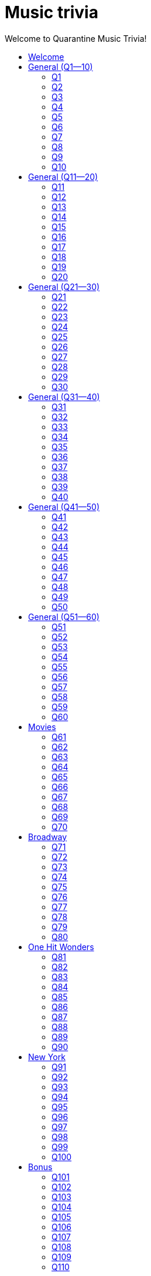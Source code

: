 
= Music trivia
:nofooter:
:toc2:
:toclevels: 2
:toc-title: Welcome to Quarantine Music Trivia!

[subs=""]
++++++++++++
<style>
html, body { height: 100%; }
.fullheight { overflow-y:auto; height:100vh; }​
a { color:blue; }
a:visited { color:blue; }
a:active { color:blue; }
a[tabindex]:focus { color:blue; outline:none; }
#footer { visibility:hidden; }
</style>
++++++++++++

== Welcome

[big]#Welcome to Week 2 of quarantine trivia: *music*!#
    

[role="fullheight"]
<<s-General-Q1-10-q-1,Begin>>


[[s0]]
== General (Q1--10)

[[s-General-Q1-10-q-1]]
=== Q1

[big]#General (Q1--10): Question 1#

==== Question

Name the performer.



[pass]
+++++++++++
<video
loading="lazy"
controls
width="300
poster="question_mark.jpg"
preload="auto"
playsinline
>
<source src=Audio/Trimmed/Moondance-2013-Remaster-7kfYOGndVfU.mp4 type="video/mp4" />
</video>
+++++++++++


==== Answer


[pass]
+++++++++++++++++
<button id="button_q0" onclick="toggle_hidden_q0()">
Show answer
</button>
+++++++++++++++++

[[answer_q0]]
Van Morrison +
Moondance - 2013 Remaster / Van Morrison / Moondance (Deluxe Edition)


[pass]
+++++++++++++++
<script>
var z = document.getElementById("answer_q0");
z.style.display = "none"
function toggle_hidden_q0() {
var x = document.getElementById("answer_q0");
var b = document.getElementById("button_q0");
if (x.style.display === "none") {
x.style.display = "block";
b.innerHTML = "Hide answer";
} else {
x.style.display = "none";
b.innerHTML = "Show answer";
}
}
</script>
+++++++++++++++

[role="fullheight"]
<<s-General-Q1-10-q-2, Next question: Q2>> 

[[s-General-Q1-10-q-2]]
=== Q2

[big]#General (Q1--10): Question 2#

==== Question

Name the song.



[pass]
+++++++++++
<video
loading="lazy"
controls
width="300
poster="question_mark.jpg"
preload="auto"
playsinline
>
<source src=Audio/Trimmed/Daft-Punk-Get-Lucky-Official-Audio-ft.-Pharrell-Williams-Nile-Rodgers-5NV6Rdv1a3I.mp4 type="video/mp4" />
</video>
+++++++++++


==== Answer


[pass]
+++++++++++++++++
<button id="button_q1" onclick="toggle_hidden_q1()">
Show answer
</button>
+++++++++++++++++

[[answer_q1]]
Get Lucky +
Get Lucky (feat. Pharrell Williams & Nile Rodgers) - Radio Edit / Daft Punk, Pharrell Williams, Nile Rodgers / Get Lucky (feat. Pharrell Williams & Nile Rodgers) [Radio Edit]


[pass]
+++++++++++++++
<script>
var z = document.getElementById("answer_q1");
z.style.display = "none"
function toggle_hidden_q1() {
var x = document.getElementById("answer_q1");
var b = document.getElementById("button_q1");
if (x.style.display === "none") {
x.style.display = "block";
b.innerHTML = "Hide answer";
} else {
x.style.display = "none";
b.innerHTML = "Show answer";
}
}
</script>
+++++++++++++++

[role="fullheight"]
<<s-General-Q1-10-q-1, Previous question: Q1>>  +
 +
<<s-General-Q1-10-q-3, Next question: Q3>> 

[[s-General-Q1-10-q-3]]
=== Q3

[big]#General (Q1--10): Question 3#

==== Question

Name the song (title must be exact).



[pass]
+++++++++++
<video
loading="lazy"
controls
width="300
poster="question_mark.jpg"
preload="auto"
playsinline
>
<source src=Audio/Trimmed/Simon-Garfunkel-Bridge-Over-Troubled-Water-Audio-4G-YQA-bsOU.mp4 type="video/mp4" />
</video>
+++++++++++


==== Answer


[pass]
+++++++++++++++++
<button id="button_q2" onclick="toggle_hidden_q2()">
Show answer
</button>
+++++++++++++++++

[[answer_q2]]
Bridge Over Troubled Water +
Bridge Over Troubled Water / Simon & Garfunkel / Bridge Over Troubled Water


[pass]
+++++++++++++++
<script>
var z = document.getElementById("answer_q2");
z.style.display = "none"
function toggle_hidden_q2() {
var x = document.getElementById("answer_q2");
var b = document.getElementById("button_q2");
if (x.style.display === "none") {
x.style.display = "block";
b.innerHTML = "Hide answer";
} else {
x.style.display = "none";
b.innerHTML = "Show answer";
}
}
</script>
+++++++++++++++

[role="fullheight"]
<<s-General-Q1-10-q-2, Previous question: Q2>>  +
 +
<<s-General-Q1-10-q-4, Next question: Q4>> 

[[s-General-Q1-10-q-4]]
=== Q4

[big]#General (Q1--10): Question 4#

==== Question

Name the group.



[pass]
+++++++++++
<video
loading="lazy"
controls
width="300
poster="question_mark.jpg"
preload="auto"
playsinline
>
<source src=Audio/Trimmed/One-Way-Or-Another-Remastered-Fnb1xYDViDs.mp4 type="video/mp4" />
</video>
+++++++++++


==== Answer


[pass]
+++++++++++++++++
<button id="button_q3" onclick="toggle_hidden_q3()">
Show answer
</button>
+++++++++++++++++

[[answer_q3]]
Blondie +
One Way Or Another - Remastered / Blondie / One Way Or Another


[pass]
+++++++++++++++
<script>
var z = document.getElementById("answer_q3");
z.style.display = "none"
function toggle_hidden_q3() {
var x = document.getElementById("answer_q3");
var b = document.getElementById("button_q3");
if (x.style.display === "none") {
x.style.display = "block";
b.innerHTML = "Hide answer";
} else {
x.style.display = "none";
b.innerHTML = "Show answer";
}
}
</script>
+++++++++++++++

[role="fullheight"]
<<s-General-Q1-10-q-3, Previous question: Q3>>  +
 +
<<s-General-Q1-10-q-5, Next question: Q5>> 

[[s-General-Q1-10-q-5]]
=== Q5

[big]#General (Q1--10): Question 5#

==== Question

Name the song.



[pass]
+++++++++++
<video
loading="lazy"
controls
width="300
poster="question_mark.jpg"
preload="auto"
playsinline
>
<source src=Audio/Trimmed/Twist-And-Shout-Remastered-2009-2RicaUqd9Hg.mp4 type="video/mp4" />
</video>
+++++++++++


==== Answer


[pass]
+++++++++++++++++
<button id="button_q4" onclick="toggle_hidden_q4()">
Show answer
</button>
+++++++++++++++++

[[answer_q4]]
Twist and Shout +
Twist And Shout - Remastered 2009 / The Beatles / Please Please Me (Remastered)


[pass]
+++++++++++++++
<script>
var z = document.getElementById("answer_q4");
z.style.display = "none"
function toggle_hidden_q4() {
var x = document.getElementById("answer_q4");
var b = document.getElementById("button_q4");
if (x.style.display === "none") {
x.style.display = "block";
b.innerHTML = "Hide answer";
} else {
x.style.display = "none";
b.innerHTML = "Show answer";
}
}
</script>
+++++++++++++++

[role="fullheight"]
<<s-General-Q1-10-q-4, Previous question: Q4>>  +
 +
<<s-General-Q1-10-q-6, Next question: Q6>> 

[[s-General-Q1-10-q-6]]
=== Q6

[big]#General (Q1--10): Question 6#

==== Question

Name the song. 



[pass]
+++++++++++
<video
loading="lazy"
controls
width="300
poster="question_mark.jpg"
preload="auto"
playsinline
>
<source src=Audio/Trimmed/Jimmy-Buffett-Margaritaville-with-lyrics-ue2-ZVxpVjc.mp4 type="video/mp4" />
</video>
+++++++++++


==== Answer


[pass]
+++++++++++++++++
<button id="button_q5" onclick="toggle_hidden_q5()">
Show answer
</button>
+++++++++++++++++

[[answer_q5]]
Margaritaville +
Margaritaville / Jimmy Buffett / Songs You Know By Heart


[pass]
+++++++++++++++
<script>
var z = document.getElementById("answer_q5");
z.style.display = "none"
function toggle_hidden_q5() {
var x = document.getElementById("answer_q5");
var b = document.getElementById("button_q5");
if (x.style.display === "none") {
x.style.display = "block";
b.innerHTML = "Hide answer";
} else {
x.style.display = "none";
b.innerHTML = "Show answer";
}
}
</script>
+++++++++++++++

[role="fullheight"]
<<s-General-Q1-10-q-5, Previous question: Q5>>  +
 +
<<s-General-Q1-10-q-7, Next question: Q7>> 

[[s-General-Q1-10-q-7]]
=== Q7

[big]#General (Q1--10): Question 7#

==== Question

Name the song.



[pass]
+++++++++++
<video
loading="lazy"
controls
width="300
poster="question_mark.jpg"
preload="auto"
playsinline
>
<source src=Audio/Trimmed/Free-Bird-CqnU-sJ8V-E.mp4 type="video/mp4" />
</video>
+++++++++++


==== Answer


[pass]
+++++++++++++++++
<button id="button_q6" onclick="toggle_hidden_q6()">
Show answer
</button>
+++++++++++++++++

[[answer_q6]]
Free Bird +
Free Bird / Lynyrd Skynyrd / Pronounced' Leh-'Nerd 'Skin-'Nerd


[pass]
+++++++++++++++
<script>
var z = document.getElementById("answer_q6");
z.style.display = "none"
function toggle_hidden_q6() {
var x = document.getElementById("answer_q6");
var b = document.getElementById("button_q6");
if (x.style.display === "none") {
x.style.display = "block";
b.innerHTML = "Hide answer";
} else {
x.style.display = "none";
b.innerHTML = "Show answer";
}
}
</script>
+++++++++++++++

[role="fullheight"]
<<s-General-Q1-10-q-6, Previous question: Q6>>  +
 +
<<s-General-Q1-10-q-8, Next question: Q8>> 

[[s-General-Q1-10-q-8]]
=== Q8

[big]#General (Q1--10): Question 8#

==== Question

Name the song. 



[pass]
+++++++++++
<video
loading="lazy"
controls
width="300
poster="question_mark.jpg"
preload="auto"
playsinline
>
<source src=Audio/Trimmed/Blackbird-Remastered-2009-Man4Xw8Xypo.mp4 type="video/mp4" />
</video>
+++++++++++


==== Answer


[pass]
+++++++++++++++++
<button id="button_q7" onclick="toggle_hidden_q7()">
Show answer
</button>
+++++++++++++++++

[[answer_q7]]
Blackbird +
Blackbird - Remastered / The Beatles / The Beatles (Remastered)


[pass]
+++++++++++++++
<script>
var z = document.getElementById("answer_q7");
z.style.display = "none"
function toggle_hidden_q7() {
var x = document.getElementById("answer_q7");
var b = document.getElementById("button_q7");
if (x.style.display === "none") {
x.style.display = "block";
b.innerHTML = "Hide answer";
} else {
x.style.display = "none";
b.innerHTML = "Show answer";
}
}
</script>
+++++++++++++++

[role="fullheight"]
<<s-General-Q1-10-q-7, Previous question: Q7>>  +
 +
<<s-General-Q1-10-q-9, Next question: Q9>> 

[[s-General-Q1-10-q-9]]
=== Q9

[big]#General (Q1--10): Question 9#

==== Question

Name the band.



[pass]
+++++++++++
<video
loading="lazy"
controls
width="300
poster="question_mark.jpg"
preload="auto"
playsinline
>
<source src=Audio/Trimmed/Come-On-Eileen-GbpnAGajyMc.mp4 type="video/mp4" />
</video>
+++++++++++


==== Answer


[pass]
+++++++++++++++++
<button id="button_q8" onclick="toggle_hidden_q8()">
Show answer
</button>
+++++++++++++++++

[[answer_q8]]
Dexys Midnight Runners +
Come On Eileen / Dexys Midnight Runners / Too Rye Ay


[pass]
+++++++++++++++
<script>
var z = document.getElementById("answer_q8");
z.style.display = "none"
function toggle_hidden_q8() {
var x = document.getElementById("answer_q8");
var b = document.getElementById("button_q8");
if (x.style.display === "none") {
x.style.display = "block";
b.innerHTML = "Hide answer";
} else {
x.style.display = "none";
b.innerHTML = "Show answer";
}
}
</script>
+++++++++++++++

[role="fullheight"]
<<s-General-Q1-10-q-8, Previous question: Q8>>  +
 +
<<s-General-Q1-10-q-10, Next question: Q10>> 

[[s-General-Q1-10-q-10]]
=== Q10

[big]#General (Q1--10): Question 10#

==== Question

Name the song.   



[pass]
+++++++++++
<video
loading="lazy"
controls
width="300
poster="question_mark.jpg"
preload="auto"
playsinline
>
<source src=Audio/Trimmed/Rebel-Rebel-1997-Remaster-Wb3bfsuttdk.mp4 type="video/mp4" />
</video>
+++++++++++


==== Answer


[pass]
+++++++++++++++++
<button id="button_q9" onclick="toggle_hidden_q9()">
Show answer
</button>
+++++++++++++++++

[[answer_q9]]
Rebel Rebel +
Rebel Rebel - 1999 Digital Remaster / David Bowie / Best Of Bowie


[pass]
+++++++++++++++
<script>
var z = document.getElementById("answer_q9");
z.style.display = "none"
function toggle_hidden_q9() {
var x = document.getElementById("answer_q9");
var b = document.getElementById("button_q9");
if (x.style.display === "none") {
x.style.display = "block";
b.innerHTML = "Hide answer";
} else {
x.style.display = "none";
b.innerHTML = "Show answer";
}
}
</script>
+++++++++++++++

[big]*End of round*

[role="fullheight"]
<<s-General-Q1-10-q-9, Previous question: Q9>>  +
 +
<<s-General-Q11-20-q-11, Next round: General (Q11--20)>> 

[[s1]]
== General (Q11--20)

[[s-General-Q11-20-q-11]]
=== Q11

[big]#General (Q11--20): Question 11#

==== Question

Name the band.



[pass]
+++++++++++
<video
loading="lazy"
controls
width="300
poster="question_mark.jpg"
preload="auto"
playsinline
>
<source src=Audio/Trimmed/Toto-Africa-Official-Music-Video-FTQbiNvZqaY.mp4 type="video/mp4" />
</video>
+++++++++++


==== Answer


[pass]
+++++++++++++++++
<button id="button_q10" onclick="toggle_hidden_q10()">
Show answer
</button>
+++++++++++++++++

[[answer_q10]]
Toto +
Africa / TOTO / Toto IV


[pass]
+++++++++++++++
<script>
var z = document.getElementById("answer_q10");
z.style.display = "none"
function toggle_hidden_q10() {
var x = document.getElementById("answer_q10");
var b = document.getElementById("button_q10");
if (x.style.display === "none") {
x.style.display = "block";
b.innerHTML = "Hide answer";
} else {
x.style.display = "none";
b.innerHTML = "Show answer";
}
}
</script>
+++++++++++++++

[role="fullheight"]
<<s-General-Q1-10-q-10, Previous round: General (Q1--10)>>  +
 +
<<s-General-Q11-20-q-12, Next question: Q12>> 

[[s-General-Q11-20-q-12]]
=== Q12

[big]#General (Q11--20): Question 12#

==== Question

Name the song.



[pass]
+++++++++++
<video
loading="lazy"
controls
width="300
poster="question_mark.jpg"
preload="auto"
playsinline
>
<source src=Audio/Trimmed/01-Bruno-Mars-Grenade-Doo-Wops-Hooligans-aLAtJ0k98SI.mp4 type="video/mp4" />
</video>
+++++++++++


==== Answer


[pass]
+++++++++++++++++
<button id="button_q11" onclick="toggle_hidden_q11()">
Show answer
</button>
+++++++++++++++++

[[answer_q11]]
Grenade +
Grenade / Bruno Mars / Doo-Wops & Hooligans


[pass]
+++++++++++++++
<script>
var z = document.getElementById("answer_q11");
z.style.display = "none"
function toggle_hidden_q11() {
var x = document.getElementById("answer_q11");
var b = document.getElementById("button_q11");
if (x.style.display === "none") {
x.style.display = "block";
b.innerHTML = "Hide answer";
} else {
x.style.display = "none";
b.innerHTML = "Show answer";
}
}
</script>
+++++++++++++++

[role="fullheight"]
<<s-General-Q11-20-q-11, Previous question: Q11>>  +
 +
<<s-General-Q11-20-q-13, Next question: Q13>> 

[[s-General-Q11-20-q-13]]
=== Q13

[big]#General (Q11--20): Question 13#

==== Question

Name the artist.



[pass]
+++++++++++
<video
loading="lazy"
controls
width="300
poster="question_mark.jpg"
preload="auto"
playsinline
>
<source src=Audio/Trimmed/Elvis-Costello-The-Attractions-Pump-It-Up-3Y71iDvCYXA.mp4 type="video/mp4" />
</video>
+++++++++++


==== Answer


[pass]
+++++++++++++++++
<button id="button_q12" onclick="toggle_hidden_q12()">
Show answer
</button>
+++++++++++++++++

[[answer_q12]]
Elvis Costello +
Pump It Up / Elvis Costello & The Attractions / This Year's Model


[pass]
+++++++++++++++
<script>
var z = document.getElementById("answer_q12");
z.style.display = "none"
function toggle_hidden_q12() {
var x = document.getElementById("answer_q12");
var b = document.getElementById("button_q12");
if (x.style.display === "none") {
x.style.display = "block";
b.innerHTML = "Hide answer";
} else {
x.style.display = "none";
b.innerHTML = "Show answer";
}
}
</script>
+++++++++++++++

[role="fullheight"]
<<s-General-Q11-20-q-12, Previous question: Q12>>  +
 +
<<s-General-Q11-20-q-14, Next question: Q14>> 

[[s-General-Q11-20-q-14]]
=== Q14

[big]#General (Q11--20): Question 14#

==== Question

Name the band.



[pass]
+++++++++++
<video
loading="lazy"
controls
width="300
poster="question_mark.jpg"
preload="auto"
playsinline
>
<source src=Audio/Trimmed/Walk-Like-An-Egyptian-tMnGmoLS6zo.mp4 type="video/mp4" />
</video>
+++++++++++


==== Answer


[pass]
+++++++++++++++++
<button id="button_q13" onclick="toggle_hidden_q13()">
Show answer
</button>
+++++++++++++++++

[[answer_q13]]
The Bangles +
Walk Like an Egyptian / The Bangles / The Essential Bangles


[pass]
+++++++++++++++
<script>
var z = document.getElementById("answer_q13");
z.style.display = "none"
function toggle_hidden_q13() {
var x = document.getElementById("answer_q13");
var b = document.getElementById("button_q13");
if (x.style.display === "none") {
x.style.display = "block";
b.innerHTML = "Hide answer";
} else {
x.style.display = "none";
b.innerHTML = "Show answer";
}
}
</script>
+++++++++++++++

[role="fullheight"]
<<s-General-Q11-20-q-13, Previous question: Q13>>  +
 +
<<s-General-Q11-20-q-15, Next question: Q15>> 

[[s-General-Q11-20-q-15]]
=== Q15

[big]#General (Q11--20): Question 15#

==== Question

Name the song.



[pass]
+++++++++++
<video
loading="lazy"
controls
width="300
poster="question_mark.jpg"
preload="auto"
playsinline
>
<source src=Audio/Trimmed/Mark-Ronson-Uptown-Funk-Official-Video-ft.-Bruno-Mars-OPf0YbXqDm0.mp4 type="video/mp4" />
</video>
+++++++++++


==== Answer


[pass]
+++++++++++++++++
<button id="button_q14" onclick="toggle_hidden_q14()">
Show answer
</button>
+++++++++++++++++

[[answer_q14]]
Uptown Funk +
Uptown Funk (feat. Bruno Mars) / Mark Ronson, Bruno Mars / Uptown Special


[pass]
+++++++++++++++
<script>
var z = document.getElementById("answer_q14");
z.style.display = "none"
function toggle_hidden_q14() {
var x = document.getElementById("answer_q14");
var b = document.getElementById("button_q14");
if (x.style.display === "none") {
x.style.display = "block";
b.innerHTML = "Hide answer";
} else {
x.style.display = "none";
b.innerHTML = "Show answer";
}
}
</script>
+++++++++++++++

[role="fullheight"]
<<s-General-Q11-20-q-14, Previous question: Q14>>  +
 +
<<s-General-Q11-20-q-16, Next question: Q16>> 

[[s-General-Q11-20-q-16]]
=== Q16

[big]#General (Q11--20): Question 16#

==== Question

Name the lead singer (not the band).



[pass]
+++++++++++
<video
loading="lazy"
controls
width="300
poster="question_mark.jpg"
preload="auto"
playsinline
>
<source src=Audio/Trimmed/Culture-Club-Karma-Chameleon-Official-Video-JmcA9LIIXWw.mp4 type="video/mp4" />
</video>
+++++++++++


==== Answer


[pass]
+++++++++++++++++
<button id="button_q15" onclick="toggle_hidden_q15()">
Show answer
</button>
+++++++++++++++++

[[answer_q15]]
Boy George +
Karma Chameleon / Culture Club / At Worst...The Best Of Boy George And Culture Club


[pass]
+++++++++++++++
<script>
var z = document.getElementById("answer_q15");
z.style.display = "none"
function toggle_hidden_q15() {
var x = document.getElementById("answer_q15");
var b = document.getElementById("button_q15");
if (x.style.display === "none") {
x.style.display = "block";
b.innerHTML = "Hide answer";
} else {
x.style.display = "none";
b.innerHTML = "Show answer";
}
}
</script>
+++++++++++++++

[role="fullheight"]
<<s-General-Q11-20-q-15, Previous question: Q15>>  +
 +
<<s-General-Q11-20-q-17, Next question: Q17>> 

[[s-General-Q11-20-q-17]]
=== Q17

[big]#General (Q11--20): Question 17#

==== Question

Name the song.



[pass]
+++++++++++
<video
loading="lazy"
controls
width="300
poster="question_mark.jpg"
preload="auto"
playsinline
>
<source src=Audio/Trimmed/Nirvana-Smells-Like-Teen-Spirit-Official-Music-Video-hTWKbfoikeg.mp4 type="video/mp4" />
</video>
+++++++++++


==== Answer


[pass]
+++++++++++++++++
<button id="button_q16" onclick="toggle_hidden_q16()">
Show answer
</button>
+++++++++++++++++

[[answer_q16]]
Smells Like Teen Spirit +
Smells Like Teen Spirit / Nirvana / Nevermind (Remastered)


[pass]
+++++++++++++++
<script>
var z = document.getElementById("answer_q16");
z.style.display = "none"
function toggle_hidden_q16() {
var x = document.getElementById("answer_q16");
var b = document.getElementById("button_q16");
if (x.style.display === "none") {
x.style.display = "block";
b.innerHTML = "Hide answer";
} else {
x.style.display = "none";
b.innerHTML = "Show answer";
}
}
</script>
+++++++++++++++

[role="fullheight"]
<<s-General-Q11-20-q-16, Previous question: Q16>>  +
 +
<<s-General-Q11-20-q-18, Next question: Q18>> 

[[s-General-Q11-20-q-18]]
=== Q18

[big]#General (Q11--20): Question 18#

==== Question

Name the band.



[pass]
+++++++++++
<video
loading="lazy"
controls
width="300
poster="question_mark.jpg"
preload="auto"
playsinline
>
<source src=Audio/Trimmed/Tequila-The-Champs-3H6amDbAwlY.mp4 type="video/mp4" />
</video>
+++++++++++


==== Answer


[pass]
+++++++++++++++++
<button id="button_q17" onclick="toggle_hidden_q17()">
Show answer
</button>
+++++++++++++++++

[[answer_q17]]
The Champs +
Tequila (Original) / The Champs / Tequila


[pass]
+++++++++++++++
<script>
var z = document.getElementById("answer_q17");
z.style.display = "none"
function toggle_hidden_q17() {
var x = document.getElementById("answer_q17");
var b = document.getElementById("button_q17");
if (x.style.display === "none") {
x.style.display = "block";
b.innerHTML = "Hide answer";
} else {
x.style.display = "none";
b.innerHTML = "Show answer";
}
}
</script>
+++++++++++++++

[role="fullheight"]
<<s-General-Q11-20-q-17, Previous question: Q17>>  +
 +
<<s-General-Q11-20-q-19, Next question: Q19>> 

[[s-General-Q11-20-q-19]]
=== Q19

[big]#General (Q11--20): Question 19#

==== Question

Name the artist.



[pass]
+++++++++++
<video
loading="lazy"
controls
width="300
poster="question_mark.jpg"
preload="auto"
playsinline
>
<source src=Audio/Trimmed/Theme-From-Shaft-by-Isaac-Hayes-from-Shaft-Music-From-The-Soundtrack-uNJKmf6KTcU.mp4 type="video/mp4" />
</video>
+++++++++++


==== Answer


[pass]
+++++++++++++++++
<button id="button_q18" onclick="toggle_hidden_q18()">
Show answer
</button>
+++++++++++++++++

[[answer_q18]]
Isaac Hayes +
Theme From Shaft - Album - Remastered / Isaac Hayes / Shaft (Deluxe Edition)


[pass]
+++++++++++++++
<script>
var z = document.getElementById("answer_q18");
z.style.display = "none"
function toggle_hidden_q18() {
var x = document.getElementById("answer_q18");
var b = document.getElementById("button_q18");
if (x.style.display === "none") {
x.style.display = "block";
b.innerHTML = "Hide answer";
} else {
x.style.display = "none";
b.innerHTML = "Show answer";
}
}
</script>
+++++++++++++++

[role="fullheight"]
<<s-General-Q11-20-q-18, Previous question: Q18>>  +
 +
<<s-General-Q11-20-q-20, Next question: Q20>> 

[[s-General-Q11-20-q-20]]
=== Q20

[big]#General (Q11--20): Question 20#

==== Question

Name the group.



[pass]
+++++++++++
<video
loading="lazy"
controls
width="300
poster="question_mark.jpg"
preload="auto"
playsinline
>
<source src=Audio/Trimmed/Build-Me-Up-Buttercup-Nl-2iEP1Wts.mp4 type="video/mp4" />
</video>
+++++++++++


==== Answer


[pass]
+++++++++++++++++
<button id="button_q19" onclick="toggle_hidden_q19()">
Show answer
</button>
+++++++++++++++++

[[answer_q19]]
The Foundations +
Build Me Up Buttercup / The Foundations / Build Me Up Buttercup (The Complete Pye Collection)


[pass]
+++++++++++++++
<script>
var z = document.getElementById("answer_q19");
z.style.display = "none"
function toggle_hidden_q19() {
var x = document.getElementById("answer_q19");
var b = document.getElementById("button_q19");
if (x.style.display === "none") {
x.style.display = "block";
b.innerHTML = "Hide answer";
} else {
x.style.display = "none";
b.innerHTML = "Show answer";
}
}
</script>
+++++++++++++++

[big]*End of round*

[role="fullheight"]
<<s-General-Q11-20-q-19, Previous question: Q19>>  +
 +
<<s-General-Q21-30-q-21, Next round: General (Q21--30)>> 

[[s2]]
== General (Q21--30)

[[s-General-Q21-30-q-21]]
=== Q21

[big]#General (Q21--30): Question 21#

==== Question

Name the city in which the lead singer of this band is buried.



[pass]
+++++++++++
<video
loading="lazy"
controls
width="300
poster="question_mark.jpg"
preload="auto"
playsinline
>
<source src=Audio/Trimmed/The-Doors-Light-My-Fire-cq8k-ZbsXDI.mp4 type="video/mp4" />
</video>
+++++++++++


==== Answer


[pass]
+++++++++++++++++
<button id="button_q20" onclick="toggle_hidden_q20()">
Show answer
</button>
+++++++++++++++++

[[answer_q20]]
Paris +
Light My Fire / The Doors / The Doors


[pass]
+++++++++++++++
<script>
var z = document.getElementById("answer_q20");
z.style.display = "none"
function toggle_hidden_q20() {
var x = document.getElementById("answer_q20");
var b = document.getElementById("button_q20");
if (x.style.display === "none") {
x.style.display = "block";
b.innerHTML = "Hide answer";
} else {
x.style.display = "none";
b.innerHTML = "Show answer";
}
}
</script>
+++++++++++++++

[role="fullheight"]
<<s-General-Q11-20-q-20, Previous round: General (Q11--20)>>  +
 +
<<s-General-Q21-30-q-22, Next question: Q22>> 

[[s-General-Q21-30-q-22]]
=== Q22

[big]#General (Q21--30): Question 22#

==== Question

Name the song.



[pass]
+++++++++++
<video
loading="lazy"
controls
width="300
poster="question_mark.jpg"
preload="auto"
playsinline
>
<source src=Audio/Trimmed/God-Only-Knows-Remastered-CWPo5SC3zik.mp4 type="video/mp4" />
</video>
+++++++++++


==== Answer


[pass]
+++++++++++++++++
<button id="button_q21" onclick="toggle_hidden_q21()">
Show answer
</button>
+++++++++++++++++

[[answer_q21]]
God Only Knows +
God Only Knows - Remastered / The Beach Boys / Pet Sounds (Original Mono & Stereo Mix Versions)


[pass]
+++++++++++++++
<script>
var z = document.getElementById("answer_q21");
z.style.display = "none"
function toggle_hidden_q21() {
var x = document.getElementById("answer_q21");
var b = document.getElementById("button_q21");
if (x.style.display === "none") {
x.style.display = "block";
b.innerHTML = "Hide answer";
} else {
x.style.display = "none";
b.innerHTML = "Show answer";
}
}
</script>
+++++++++++++++

[role="fullheight"]
<<s-General-Q21-30-q-21, Previous question: Q21>>  +
 +
<<s-General-Q21-30-q-23, Next question: Q23>> 

[[s-General-Q21-30-q-23]]
=== Q23

[big]#General (Q21--30): Question 23#

==== Question

Name the song (inclding both the main title and the part in parentheses).



[pass]
+++++++++++
<video
loading="lazy"
controls
width="300
poster="question_mark.jpg"
preload="auto"
playsinline
>
<source src=Audio/Trimmed/Norwegian-Wood-This-Bird-Has-Flown-Y-V6y1ZCg-8.mp4 type="video/mp4" />
</video>
+++++++++++


==== Answer


[pass]
+++++++++++++++++
<button id="button_q22" onclick="toggle_hidden_q22()">
Show answer
</button>
+++++++++++++++++

[[answer_q22]]
Norwegian Wood (This Bird Has Flown) +
Norwegian Wood (This Bird Has Flown) - Remastered 2009 / The Beatles / Rubber Soul (Remastered)


[pass]
+++++++++++++++
<script>
var z = document.getElementById("answer_q22");
z.style.display = "none"
function toggle_hidden_q22() {
var x = document.getElementById("answer_q22");
var b = document.getElementById("button_q22");
if (x.style.display === "none") {
x.style.display = "block";
b.innerHTML = "Hide answer";
} else {
x.style.display = "none";
b.innerHTML = "Show answer";
}
}
</script>
+++++++++++++++

[role="fullheight"]
<<s-General-Q21-30-q-22, Previous question: Q22>>  +
 +
<<s-General-Q21-30-q-24, Next question: Q24>> 

[[s-General-Q21-30-q-24]]
=== Q24

[big]#General (Q21--30): Question 24#

==== Question

Name the performer.



[pass]
+++++++++++
<video
loading="lazy"
controls
width="300
poster="question_mark.jpg"
preload="auto"
playsinline
>
<source src=Audio/Trimmed/JOE-JACKSON-Is-She-Really-Going-Out-with-Him-HD-6TzKSFbsh2Y.mp4 type="video/mp4" />
</video>
+++++++++++


==== Answer


[pass]
+++++++++++++++++
<button id="button_q23" onclick="toggle_hidden_q23()">
Show answer
</button>
+++++++++++++++++

[[answer_q23]]
Joe Jackson +
Is She Really Going Out With Him? / Joe Jackson / Look Sharp!


[pass]
+++++++++++++++
<script>
var z = document.getElementById("answer_q23");
z.style.display = "none"
function toggle_hidden_q23() {
var x = document.getElementById("answer_q23");
var b = document.getElementById("button_q23");
if (x.style.display === "none") {
x.style.display = "block";
b.innerHTML = "Hide answer";
} else {
x.style.display = "none";
b.innerHTML = "Show answer";
}
}
</script>
+++++++++++++++

[role="fullheight"]
<<s-General-Q21-30-q-23, Previous question: Q23>>  +
 +
<<s-General-Q21-30-q-25, Next question: Q25>> 

[[s-General-Q21-30-q-25]]
=== Q25

[big]#General (Q21--30): Question 25#

==== Question

Name the album on which this song appeared.



[pass]
+++++++++++
<video
loading="lazy"
controls
width="300
poster="question_mark.jpg"
preload="auto"
playsinline
>
<source src=Audio/Trimmed/Elvis-Costello-The-Attractions-Everyday-I-Write-The-Book-V1d4r9awjKE.mp4 type="video/mp4" />
</video>
+++++++++++


==== Answer


[pass]
+++++++++++++++++
<button id="button_q24" onclick="toggle_hidden_q24()">
Show answer
</button>
+++++++++++++++++

[[answer_q24]]
Punch the Clock +
Everyday I Write The Book / Elvis Costello & The Attractions / Punch The Clock


[pass]
+++++++++++++++
<script>
var z = document.getElementById("answer_q24");
z.style.display = "none"
function toggle_hidden_q24() {
var x = document.getElementById("answer_q24");
var b = document.getElementById("button_q24");
if (x.style.display === "none") {
x.style.display = "block";
b.innerHTML = "Hide answer";
} else {
x.style.display = "none";
b.innerHTML = "Show answer";
}
}
</script>
+++++++++++++++

[role="fullheight"]
<<s-General-Q21-30-q-24, Previous question: Q24>>  +
 +
<<s-General-Q21-30-q-26, Next question: Q26>> 

[[s-General-Q21-30-q-26]]
=== Q26

[big]#General (Q21--30): Question 26#

==== Question

Name the song.



[pass]
+++++++++++
<video
loading="lazy"
controls
width="300
poster="question_mark.jpg"
preload="auto"
playsinline
>
<source src=Audio/Trimmed/Kanye-West-Gold-Digger-ft.-Jamie-Foxx-6vwNcNOTVzY.mp4 type="video/mp4" />
</video>
+++++++++++


==== Answer


[pass]
+++++++++++++++++
<button id="button_q25" onclick="toggle_hidden_q25()">
Show answer
</button>
+++++++++++++++++

[[answer_q25]]
Gold Digger +
Gold Digger / Kanye West, Jamie Foxx / Late Registration


[pass]
+++++++++++++++
<script>
var z = document.getElementById("answer_q25");
z.style.display = "none"
function toggle_hidden_q25() {
var x = document.getElementById("answer_q25");
var b = document.getElementById("button_q25");
if (x.style.display === "none") {
x.style.display = "block";
b.innerHTML = "Hide answer";
} else {
x.style.display = "none";
b.innerHTML = "Show answer";
}
}
</script>
+++++++++++++++

[role="fullheight"]
<<s-General-Q21-30-q-25, Previous question: Q25>>  +
 +
<<s-General-Q21-30-q-27, Next question: Q27>> 

[[s-General-Q21-30-q-27]]
=== Q27

[big]#General (Q21--30): Question 27#

==== Question

Name the artist.



[pass]
+++++++++++
<video
loading="lazy"
controls
width="300
poster="question_mark.jpg"
preload="auto"
playsinline
>
<source src=Audio/Trimmed/Marvin-Gaye-What-s-Going-On-H-kA3UtBj4M.mp4 type="video/mp4" />
</video>
+++++++++++


==== Answer


[pass]
+++++++++++++++++
<button id="button_q26" onclick="toggle_hidden_q26()">
Show answer
</button>
+++++++++++++++++

[[answer_q26]]
Marvin Gaye +
What's Going On / Marvin Gaye / What's Going On


[pass]
+++++++++++++++
<script>
var z = document.getElementById("answer_q26");
z.style.display = "none"
function toggle_hidden_q26() {
var x = document.getElementById("answer_q26");
var b = document.getElementById("button_q26");
if (x.style.display === "none") {
x.style.display = "block";
b.innerHTML = "Hide answer";
} else {
x.style.display = "none";
b.innerHTML = "Show answer";
}
}
</script>
+++++++++++++++

[role="fullheight"]
<<s-General-Q21-30-q-26, Previous question: Q26>>  +
 +
<<s-General-Q21-30-q-28, Next question: Q28>> 

[[s-General-Q21-30-q-28]]
=== Q28

[big]#General (Q21--30): Question 28#

==== Question

Name the album on which this song appeared.



[pass]
+++++++++++
<video
loading="lazy"
controls
width="300
poster="question_mark.jpg"
preload="auto"
playsinline
>
<source src=Audio/Trimmed/Kendrick-Lamar-King-Kunta-hRK7PVJFbS8.mp4 type="video/mp4" />
</video>
+++++++++++


==== Answer


[pass]
+++++++++++++++++
<button id="button_q27" onclick="toggle_hidden_q27()">
Show answer
</button>
+++++++++++++++++

[[answer_q27]]
To Pimp a Butterfly +
King Kunta / Kendrick Lamar / To Pimp A Butterfly


[pass]
+++++++++++++++
<script>
var z = document.getElementById("answer_q27");
z.style.display = "none"
function toggle_hidden_q27() {
var x = document.getElementById("answer_q27");
var b = document.getElementById("button_q27");
if (x.style.display === "none") {
x.style.display = "block";
b.innerHTML = "Hide answer";
} else {
x.style.display = "none";
b.innerHTML = "Show answer";
}
}
</script>
+++++++++++++++

[role="fullheight"]
<<s-General-Q21-30-q-27, Previous question: Q27>>  +
 +
<<s-General-Q21-30-q-29, Next question: Q29>> 

[[s-General-Q21-30-q-29]]
=== Q29

[big]#General (Q21--30): Question 29#

==== Question

Name the performer.



[pass]
+++++++++++
<video
loading="lazy"
controls
width="300
poster="question_mark.jpg"
preload="auto"
playsinline
>
<source src=Audio/Trimmed/Chuck-Berry-Johnny-B.-Goode-Single-tXba00vudss.mp4 type="video/mp4" />
</video>
+++++++++++


==== Answer


[pass]
+++++++++++++++++
<button id="button_q28" onclick="toggle_hidden_q28()">
Show answer
</button>
+++++++++++++++++

[[answer_q28]]
Chuck Berry +
Johnny B. Goode - Single Version / Chuck Berry / 20th Century Masters: The Millennium Collection: Best Of Chuck Berry


[pass]
+++++++++++++++
<script>
var z = document.getElementById("answer_q28");
z.style.display = "none"
function toggle_hidden_q28() {
var x = document.getElementById("answer_q28");
var b = document.getElementById("button_q28");
if (x.style.display === "none") {
x.style.display = "block";
b.innerHTML = "Hide answer";
} else {
x.style.display = "none";
b.innerHTML = "Show answer";
}
}
</script>
+++++++++++++++

[role="fullheight"]
<<s-General-Q21-30-q-28, Previous question: Q28>>  +
 +
<<s-General-Q21-30-q-30, Next question: Q30>> 

[[s-General-Q21-30-q-30]]
=== Q30

[big]#General (Q21--30): Question 30#

==== Question

Name the artist.



[pass]
+++++++++++
<video
loading="lazy"
controls
width="300
poster="question_mark.jpg"
preload="auto"
playsinline
>
<source src=Audio/Trimmed/Cyndi-Lauper-Girls-Just-Want-To-Have-Fun-Official-Video-PIb6AZdTr-A.mp4 type="video/mp4" />
</video>
+++++++++++


==== Answer


[pass]
+++++++++++++++++
<button id="button_q29" onclick="toggle_hidden_q29()">
Show answer
</button>
+++++++++++++++++

[[answer_q29]]
Cyndi Lauper +
Girls Just Want to Have Fun / Cyndi Lauper / She's So Unusual: A 30th Anniversary Celebration (Deluxe Edition)


[pass]
+++++++++++++++
<script>
var z = document.getElementById("answer_q29");
z.style.display = "none"
function toggle_hidden_q29() {
var x = document.getElementById("answer_q29");
var b = document.getElementById("button_q29");
if (x.style.display === "none") {
x.style.display = "block";
b.innerHTML = "Hide answer";
} else {
x.style.display = "none";
b.innerHTML = "Show answer";
}
}
</script>
+++++++++++++++

[big]*End of round*

[role="fullheight"]
<<s-General-Q21-30-q-29, Previous question: Q29>>  +
 +
<<s-General-Q31-40-q-31, Next round: General (Q31--40)>> 

[[s3]]
== General (Q31--40)

[[s-General-Q31-40-q-31]]
=== Q31

[big]#General (Q31--40): Question 31#

==== Question

Name the performer.



[pass]
+++++++++++
<video
loading="lazy"
controls
width="300
poster="question_mark.jpg"
preload="auto"
playsinline
>
<source src=Audio/Trimmed/Eric-Clapton-Cocaine-lyrics-3bEUaeG4wH4.mp4 type="video/mp4" />
</video>
+++++++++++


==== Answer


[pass]
+++++++++++++++++
<button id="button_q30" onclick="toggle_hidden_q30()">
Show answer
</button>
+++++++++++++++++

[[answer_q30]]
Eric Clapton +
Cocaine / Eric Clapton / Slowhand 35th Anniversary (Super Deluxe)


[pass]
+++++++++++++++
<script>
var z = document.getElementById("answer_q30");
z.style.display = "none"
function toggle_hidden_q30() {
var x = document.getElementById("answer_q30");
var b = document.getElementById("button_q30");
if (x.style.display === "none") {
x.style.display = "block";
b.innerHTML = "Hide answer";
} else {
x.style.display = "none";
b.innerHTML = "Show answer";
}
}
</script>
+++++++++++++++

[role="fullheight"]
<<s-General-Q21-30-q-30, Previous round: General (Q21--30)>>  +
 +
<<s-General-Q31-40-q-32, Next question: Q32>> 

[[s-General-Q31-40-q-32]]
=== Q32

[big]#General (Q31--40): Question 32#

==== Question

Name the song.



[pass]
+++++++++++
<video
loading="lazy"
controls
width="300
poster="question_mark.jpg"
preload="auto"
playsinline
>
<source src=Audio/Trimmed/Jonas-Blue-ft.-Dakota-Fast-Car-Official-Music-Video-0wpuR68uw-8.mp4 type="video/mp4" />
</video>
+++++++++++


==== Answer


[pass]
+++++++++++++++++
<button id="button_q31" onclick="toggle_hidden_q31()">
Show answer
</button>
+++++++++++++++++

[[answer_q31]]
Fast car. +
Fast Car / Jonas Blue, Dakota / Fast Car


[pass]
+++++++++++++++
<script>
var z = document.getElementById("answer_q31");
z.style.display = "none"
function toggle_hidden_q31() {
var x = document.getElementById("answer_q31");
var b = document.getElementById("button_q31");
if (x.style.display === "none") {
x.style.display = "block";
b.innerHTML = "Hide answer";
} else {
x.style.display = "none";
b.innerHTML = "Show answer";
}
}
</script>
+++++++++++++++

[role="fullheight"]
<<s-General-Q31-40-q-31, Previous question: Q31>>  +
 +
<<s-General-Q31-40-q-33, Next question: Q33>> 

[[s-General-Q31-40-q-33]]
=== Q33

[big]#General (Q31--40): Question 33#

==== Question

Name the song.



[pass]
+++++++++++
<video
loading="lazy"
controls
width="300
poster="question_mark.jpg"
preload="auto"
playsinline
>
<source src=Audio/Trimmed/Bob-Marley-The-Wailers-Is-This-Love-cOJsK8qbAaA.mp4 type="video/mp4" />
</video>
+++++++++++


==== Answer


[pass]
+++++++++++++++++
<button id="button_q32" onclick="toggle_hidden_q32()">
Show answer
</button>
+++++++++++++++++

[[answer_q32]]
Is this Love +
Is This Love / Bob Marley & The Wailers / Kaya - Deluxe Edition


[pass]
+++++++++++++++
<script>
var z = document.getElementById("answer_q32");
z.style.display = "none"
function toggle_hidden_q32() {
var x = document.getElementById("answer_q32");
var b = document.getElementById("button_q32");
if (x.style.display === "none") {
x.style.display = "block";
b.innerHTML = "Hide answer";
} else {
x.style.display = "none";
b.innerHTML = "Show answer";
}
}
</script>
+++++++++++++++

[role="fullheight"]
<<s-General-Q31-40-q-32, Previous question: Q32>>  +
 +
<<s-General-Q31-40-q-34, Next question: Q34>> 

[[s-General-Q31-40-q-34]]
=== Q34

[big]#General (Q31--40): Question 34#

==== Question

Name the singer.



[pass]
+++++++++++
<video
loading="lazy"
controls
width="300
poster="question_mark.jpg"
preload="auto"
playsinline
>
<source src=Audio/Trimmed/Meghan-Trainor-All-About-That-Bass-Official-Music-Video-7PCkvCPvDXk.mp4 type="video/mp4" />
</video>
+++++++++++


==== Answer


[pass]
+++++++++++++++++
<button id="button_q33" onclick="toggle_hidden_q33()">
Show answer
</button>
+++++++++++++++++

[[answer_q33]]
Meghan Trainor +
All About That Bass / Meghan Trainor / All About That Bass


[pass]
+++++++++++++++
<script>
var z = document.getElementById("answer_q33");
z.style.display = "none"
function toggle_hidden_q33() {
var x = document.getElementById("answer_q33");
var b = document.getElementById("button_q33");
if (x.style.display === "none") {
x.style.display = "block";
b.innerHTML = "Hide answer";
} else {
x.style.display = "none";
b.innerHTML = "Show answer";
}
}
</script>
+++++++++++++++

[role="fullheight"]
<<s-General-Q31-40-q-33, Previous question: Q33>>  +
 +
<<s-General-Q31-40-q-35, Next question: Q35>> 

[[s-General-Q31-40-q-35]]
=== Q35

[big]#General (Q31--40): Question 35#

==== Question

Name the band.



[pass]
+++++++++++
<video
loading="lazy"
controls
width="300
poster="question_mark.jpg"
preload="auto"
playsinline
>
<source src=Audio/Trimmed/The-Black-Eyed-Peas-I-Gotta-Feeling-Official-Music-Video-uSD4vsh1zDA.mp4 type="video/mp4" />
</video>
+++++++++++


==== Answer


[pass]
+++++++++++++++++
<button id="button_q34" onclick="toggle_hidden_q34()">
Show answer
</button>
+++++++++++++++++

[[answer_q34]]
Black Eyed Peas +
I Gotta Feeling / Black Eyed Peas / THE E.N.D. (THE ENERGY NEVER DIES)


[pass]
+++++++++++++++
<script>
var z = document.getElementById("answer_q34");
z.style.display = "none"
function toggle_hidden_q34() {
var x = document.getElementById("answer_q34");
var b = document.getElementById("button_q34");
if (x.style.display === "none") {
x.style.display = "block";
b.innerHTML = "Hide answer";
} else {
x.style.display = "none";
b.innerHTML = "Show answer";
}
}
</script>
+++++++++++++++

[role="fullheight"]
<<s-General-Q31-40-q-34, Previous question: Q34>>  +
 +
<<s-General-Q31-40-q-36, Next question: Q36>> 

[[s-General-Q31-40-q-36]]
=== Q36

[big]#General (Q31--40): Question 36#

==== Question

Name the song.



[pass]
+++++++++++
<video
loading="lazy"
controls
width="300
poster="question_mark.jpg"
preload="auto"
playsinline
>
<source src=Audio/Trimmed/Wham-Wake-Me-Up-Before-You-Go-Go-Official-HD-Video-ELflyACZXQQ.mp4 type="video/mp4" />
</video>
+++++++++++


==== Answer


[pass]
+++++++++++++++++
<button id="button_q35" onclick="toggle_hidden_q35()">
Show answer
</button>
+++++++++++++++++

[[answer_q35]]
Wake Me Up Before You Go-Go +
Wake Me Up Before You Go-Go / Wham! / Make It Big


[pass]
+++++++++++++++
<script>
var z = document.getElementById("answer_q35");
z.style.display = "none"
function toggle_hidden_q35() {
var x = document.getElementById("answer_q35");
var b = document.getElementById("button_q35");
if (x.style.display === "none") {
x.style.display = "block";
b.innerHTML = "Hide answer";
} else {
x.style.display = "none";
b.innerHTML = "Show answer";
}
}
</script>
+++++++++++++++

[role="fullheight"]
<<s-General-Q31-40-q-35, Previous question: Q35>>  +
 +
<<s-General-Q31-40-q-37, Next question: Q37>> 

[[s-General-Q31-40-q-37]]
=== Q37

[big]#General (Q31--40): Question 37#

==== Question

What does "love" make in this song?



[pass]
+++++++++++
<video
loading="lazy"
controls
width="300
poster="question_mark.jpg"
preload="auto"
playsinline
>
<source src=Audio/Trimmed/Ring-of-Fire-Johnny-Cash-mIBTg7q9oNc.mp4 type="video/mp4" />
</video>
+++++++++++


==== Answer


[pass]
+++++++++++++++++
<button id="button_q36" onclick="toggle_hidden_q36()">
Show answer
</button>
+++++++++++++++++

[[answer_q36]]
"It makes a fiery ring" +
Ring of Fire / Johnny Cash / Johnny Cash - 16 Biggest Hits


[pass]
+++++++++++++++
<script>
var z = document.getElementById("answer_q36");
z.style.display = "none"
function toggle_hidden_q36() {
var x = document.getElementById("answer_q36");
var b = document.getElementById("button_q36");
if (x.style.display === "none") {
x.style.display = "block";
b.innerHTML = "Hide answer";
} else {
x.style.display = "none";
b.innerHTML = "Show answer";
}
}
</script>
+++++++++++++++

[role="fullheight"]
<<s-General-Q31-40-q-36, Previous question: Q36>>  +
 +
<<s-General-Q31-40-q-38, Next question: Q38>> 

[[s-General-Q31-40-q-38]]
=== Q38

[big]#General (Q31--40): Question 38#

==== Question

Name the group.



[pass]
+++++++++++
<video
loading="lazy"
controls
width="300
poster="question_mark.jpg"
preload="auto"
playsinline
>
<source src=Audio/Trimmed/The-Isley-Brothers-Shout-rWRsJ-mDU5o.mp4 type="video/mp4" />
</video>
+++++++++++


==== Answer


[pass]
+++++++++++++++++
<button id="button_q37" onclick="toggle_hidden_q37()">
Show answer
</button>
+++++++++++++++++

[[answer_q37]]
The Isley Brothers +
Shout / The Isley Brothers / Pure... '50s


[pass]
+++++++++++++++
<script>
var z = document.getElementById("answer_q37");
z.style.display = "none"
function toggle_hidden_q37() {
var x = document.getElementById("answer_q37");
var b = document.getElementById("button_q37");
if (x.style.display === "none") {
x.style.display = "block";
b.innerHTML = "Hide answer";
} else {
x.style.display = "none";
b.innerHTML = "Show answer";
}
}
</script>
+++++++++++++++

[role="fullheight"]
<<s-General-Q31-40-q-37, Previous question: Q37>>  +
 +
<<s-General-Q31-40-q-39, Next question: Q39>> 

[[s-General-Q31-40-q-39]]
=== Q39

[big]#General (Q31--40): Question 39#

==== Question

Name the song.



[pass]
+++++++++++
<video
loading="lazy"
controls
width="300
poster="question_mark.jpg"
preload="auto"
playsinline
>
<source src=Audio/Trimmed/Louis-Armstrong-What-A-Wonderful-World-Lyrics-A3yCcXgbKrE.mp4 type="video/mp4" />
</video>
+++++++++++


==== Answer


[pass]
+++++++++++++++++
<button id="button_q38" onclick="toggle_hidden_q38()">
Show answer
</button>
+++++++++++++++++

[[answer_q38]]
What a Wonderful World +
What A Wonderful World / Louis Armstrong / Hello Louis - The Hit Years (1963-1969)


[pass]
+++++++++++++++
<script>
var z = document.getElementById("answer_q38");
z.style.display = "none"
function toggle_hidden_q38() {
var x = document.getElementById("answer_q38");
var b = document.getElementById("button_q38");
if (x.style.display === "none") {
x.style.display = "block";
b.innerHTML = "Hide answer";
} else {
x.style.display = "none";
b.innerHTML = "Show answer";
}
}
</script>
+++++++++++++++

[role="fullheight"]
<<s-General-Q31-40-q-38, Previous question: Q38>>  +
 +
<<s-General-Q31-40-q-40, Next question: Q40>> 

[[s-General-Q31-40-q-40]]
=== Q40

[big]#General (Q31--40): Question 40#

==== Question

Name the song.



[pass]
+++++++++++
<video
loading="lazy"
controls
width="300
poster="question_mark.jpg"
preload="auto"
playsinline
>
<source src=Audio/Trimmed/The-Logical-Song-low6Coqrw9Y.mp4 type="video/mp4" />
</video>
+++++++++++


==== Answer


[pass]
+++++++++++++++++
<button id="button_q39" onclick="toggle_hidden_q39()">
Show answer
</button>
+++++++++++++++++

[[answer_q39]]
The Logical Song +
The Logical Song - Remastered 2010 / Supertramp / Breakfast In America (Deluxe Edition)


[pass]
+++++++++++++++
<script>
var z = document.getElementById("answer_q39");
z.style.display = "none"
function toggle_hidden_q39() {
var x = document.getElementById("answer_q39");
var b = document.getElementById("button_q39");
if (x.style.display === "none") {
x.style.display = "block";
b.innerHTML = "Hide answer";
} else {
x.style.display = "none";
b.innerHTML = "Show answer";
}
}
</script>
+++++++++++++++

[big]*End of round*

[role="fullheight"]
<<s-General-Q31-40-q-39, Previous question: Q39>>  +
 +
<<s-General-Q41-50-q-41, Next round: General (Q41--50)>> 

[[s4]]
== General (Q41--50)

[[s-General-Q41-50-q-41]]
=== Q41

[big]#General (Q41--50): Question 41#

==== Question

Name the artist. 



[pass]
+++++++++++
<video
loading="lazy"
controls
width="300
poster="question_mark.jpg"
preload="auto"
playsinline
>
<source src=Audio/Trimmed/Kanye-West-Stronger-PsO6ZnUZI0g.mp4 type="video/mp4" />
</video>
+++++++++++


==== Answer


[pass]
+++++++++++++++++
<button id="button_q40" onclick="toggle_hidden_q40()">
Show answer
</button>
+++++++++++++++++

[[answer_q40]]
Kayne West +
Stronger / Kanye West / Stronger (Int'l ECD Maxi)


[pass]
+++++++++++++++
<script>
var z = document.getElementById("answer_q40");
z.style.display = "none"
function toggle_hidden_q40() {
var x = document.getElementById("answer_q40");
var b = document.getElementById("button_q40");
if (x.style.display === "none") {
x.style.display = "block";
b.innerHTML = "Hide answer";
} else {
x.style.display = "none";
b.innerHTML = "Show answer";
}
}
</script>
+++++++++++++++

[role="fullheight"]
<<s-General-Q31-40-q-40, Previous round: General (Q31--40)>>  +
 +
<<s-General-Q41-50-q-42, Next question: Q42>> 

[[s-General-Q41-50-q-42]]
=== Q42

[big]#General (Q41--50): Question 42#

==== Question

Name the song. 



[pass]
+++++++++++
<video
loading="lazy"
controls
width="300
poster="question_mark.jpg"
preload="auto"
playsinline
>
<source src=Audio/Trimmed/My-Generation-Mono-Version-fRipFYoji2A.mp4 type="video/mp4" />
</video>
+++++++++++


==== Answer


[pass]
+++++++++++++++++
<button id="button_q41" onclick="toggle_hidden_q41()">
Show answer
</button>
+++++++++++++++++

[[answer_q41]]
My Generation +
My Generation - Mono Version / The Who / The Who Sings My Generation (U.S. Version)


[pass]
+++++++++++++++
<script>
var z = document.getElementById("answer_q41");
z.style.display = "none"
function toggle_hidden_q41() {
var x = document.getElementById("answer_q41");
var b = document.getElementById("button_q41");
if (x.style.display === "none") {
x.style.display = "block";
b.innerHTML = "Hide answer";
} else {
x.style.display = "none";
b.innerHTML = "Show answer";
}
}
</script>
+++++++++++++++

[role="fullheight"]
<<s-General-Q41-50-q-41, Previous question: Q41>>  +
 +
<<s-General-Q41-50-q-43, Next question: Q43>> 

[[s-General-Q41-50-q-43]]
=== Q43

[big]#General (Q41--50): Question 43#

==== Question

Name the song.



[pass]
+++++++++++
<video
loading="lazy"
controls
width="300
poster="question_mark.jpg"
preload="auto"
playsinline
>
<source src=Audio/Trimmed/Go-Your-Own-Way-2004-Remaster-DubafeFeJ7Y.mp4 type="video/mp4" />
</video>
+++++++++++


==== Answer


[pass]
+++++++++++++++++
<button id="button_q42" onclick="toggle_hidden_q42()">
Show answer
</button>
+++++++++++++++++

[[answer_q42]]
Go Your Own Way +
Go Your Own Way - 2004 Remaster / Fleetwood Mac / Rumours


[pass]
+++++++++++++++
<script>
var z = document.getElementById("answer_q42");
z.style.display = "none"
function toggle_hidden_q42() {
var x = document.getElementById("answer_q42");
var b = document.getElementById("button_q42");
if (x.style.display === "none") {
x.style.display = "block";
b.innerHTML = "Hide answer";
} else {
x.style.display = "none";
b.innerHTML = "Show answer";
}
}
</script>
+++++++++++++++

[role="fullheight"]
<<s-General-Q41-50-q-42, Previous question: Q42>>  +
 +
<<s-General-Q41-50-q-44, Next question: Q44>> 

[[s-General-Q41-50-q-44]]
=== Q44

[big]#General (Q41--50): Question 44#

==== Question

Name the album that this song appeared on.



[pass]
+++++++++++
<video
loading="lazy"
controls
width="300
poster="question_mark.jpg"
preload="auto"
playsinline
>
<source src=Audio/Trimmed/Earth-Wind-Fire-September-Official-Music-Video-Gs069dndIYk.mp4 type="video/mp4" />
</video>
+++++++++++


==== Answer


[pass]
+++++++++++++++++
<button id="button_q43" onclick="toggle_hidden_q43()">
Show answer
</button>
+++++++++++++++++

[[answer_q43]]
The Eternal Dance +
September / Earth, Wind & Fire / The Eternal Dance


[pass]
+++++++++++++++
<script>
var z = document.getElementById("answer_q43");
z.style.display = "none"
function toggle_hidden_q43() {
var x = document.getElementById("answer_q43");
var b = document.getElementById("button_q43");
if (x.style.display === "none") {
x.style.display = "block";
b.innerHTML = "Hide answer";
} else {
x.style.display = "none";
b.innerHTML = "Show answer";
}
}
</script>
+++++++++++++++

[role="fullheight"]
<<s-General-Q41-50-q-43, Previous question: Q43>>  +
 +
<<s-General-Q41-50-q-45, Next question: Q45>> 

[[s-General-Q41-50-q-45]]
=== Q45

[big]#General (Q41--50): Question 45#

==== Question

Name the song.



[pass]
+++++++++++
<video
loading="lazy"
controls
width="300
poster="question_mark.jpg"
preload="auto"
playsinline
>
<source src=Audio/Trimmed/Lorde-Royals-With-Lyrics-Pure-Heroine-4znHLOWm7pY.mp4 type="video/mp4" />
</video>
+++++++++++


==== Answer


[pass]
+++++++++++++++++
<button id="button_q44" onclick="toggle_hidden_q44()">
Show answer
</button>
+++++++++++++++++

[[answer_q44]]
Royals +
Royals / Lorde / Pure Heroine


[pass]
+++++++++++++++
<script>
var z = document.getElementById("answer_q44");
z.style.display = "none"
function toggle_hidden_q44() {
var x = document.getElementById("answer_q44");
var b = document.getElementById("button_q44");
if (x.style.display === "none") {
x.style.display = "block";
b.innerHTML = "Hide answer";
} else {
x.style.display = "none";
b.innerHTML = "Show answer";
}
}
</script>
+++++++++++++++

[role="fullheight"]
<<s-General-Q41-50-q-44, Previous question: Q44>>  +
 +
<<s-General-Q41-50-q-46, Next question: Q46>> 

[[s-General-Q41-50-q-46]]
=== Q46

[big]#General (Q41--50): Question 46#

==== Question

Name the group.



[pass]
+++++++++++
<video
loading="lazy"
controls
width="300
poster="question_mark.jpg"
preload="auto"
playsinline
>
<source src=Audio/Trimmed/Holiday-Boulevard-of-Broken-Dreams-J0xe5DcnYSA.mp4 type="video/mp4" />
</video>
+++++++++++


==== Answer


[pass]
+++++++++++++++++
<button id="button_q45" onclick="toggle_hidden_q45()">
Show answer
</button>
+++++++++++++++++

[[answer_q45]]
Green Day +
Holiday / Boulevard of Broken Dreams / Green Day / American Idiot


[pass]
+++++++++++++++
<script>
var z = document.getElementById("answer_q45");
z.style.display = "none"
function toggle_hidden_q45() {
var x = document.getElementById("answer_q45");
var b = document.getElementById("button_q45");
if (x.style.display === "none") {
x.style.display = "block";
b.innerHTML = "Hide answer";
} else {
x.style.display = "none";
b.innerHTML = "Show answer";
}
}
</script>
+++++++++++++++

[role="fullheight"]
<<s-General-Q41-50-q-45, Previous question: Q45>>  +
 +
<<s-General-Q41-50-q-47, Next question: Q47>> 

[[s-General-Q41-50-q-47]]
=== Q47

[big]#General (Q41--50): Question 47#

==== Question

Name the band.



[pass]
+++++++++++
<video
loading="lazy"
controls
width="300
poster="question_mark.jpg"
preload="auto"
playsinline
>
<source src=Audio/Trimmed/Come-Sail-Away-eYCFrcCqh7Q.mp4 type="video/mp4" />
</video>
+++++++++++


==== Answer


[pass]
+++++++++++++++++
<button id="button_q46" onclick="toggle_hidden_q46()">
Show answer
</button>
+++++++++++++++++

[[answer_q46]]
Styx +
Come Sail Away / Styx / The Grand Illusion


[pass]
+++++++++++++++
<script>
var z = document.getElementById("answer_q46");
z.style.display = "none"
function toggle_hidden_q46() {
var x = document.getElementById("answer_q46");
var b = document.getElementById("button_q46");
if (x.style.display === "none") {
x.style.display = "block";
b.innerHTML = "Hide answer";
} else {
x.style.display = "none";
b.innerHTML = "Show answer";
}
}
</script>
+++++++++++++++

[role="fullheight"]
<<s-General-Q41-50-q-46, Previous question: Q46>>  +
 +
<<s-General-Q41-50-q-48, Next question: Q48>> 

[[s-General-Q41-50-q-48]]
=== Q48

[big]#General (Q41--50): Question 48#

==== Question

Name the artist.



[pass]
+++++++++++
<video
loading="lazy"
controls
width="300
poster="question_mark.jpg"
preload="auto"
playsinline
>
<source src=Audio/Trimmed/Jason-Derulo-Ridin-Solo-Official-Lyrics-HD-HQ-acWWb1Vxfg0.mp4 type="video/mp4" />
</video>
+++++++++++


==== Answer


[pass]
+++++++++++++++++
<button id="button_q47" onclick="toggle_hidden_q47()">
Show answer
</button>
+++++++++++++++++

[[answer_q47]]
Jason Derulo +
Ridin' Solo / Jason Derulo / Jason Derulo (Deluxe Audio)


[pass]
+++++++++++++++
<script>
var z = document.getElementById("answer_q47");
z.style.display = "none"
function toggle_hidden_q47() {
var x = document.getElementById("answer_q47");
var b = document.getElementById("button_q47");
if (x.style.display === "none") {
x.style.display = "block";
b.innerHTML = "Hide answer";
} else {
x.style.display = "none";
b.innerHTML = "Show answer";
}
}
</script>
+++++++++++++++

[role="fullheight"]
<<s-General-Q41-50-q-47, Previous question: Q47>>  +
 +
<<s-General-Q41-50-q-49, Next question: Q49>> 

[[s-General-Q41-50-q-49]]
=== Q49

[big]#General (Q41--50): Question 49#

==== Question

Name the song (including both the main title and the part in parentheses)



[pass]
+++++++++++
<video
loading="lazy"
controls
width="300
poster="question_mark.jpg"
preload="auto"
playsinline
>
<source src=Audio/Trimmed/10.-Rupert-Holmes-Escape-The-Pi-a-Colada-Song-TazHNpt6OTo.mp4 type="video/mp4" />
</video>
+++++++++++


==== Answer


[pass]
+++++++++++++++++
<button id="button_q48" onclick="toggle_hidden_q48()">
Show answer
</button>
+++++++++++++++++

[[answer_q48]]
Escape (The Pina Colada Song) +
Escape (The Pina Colada Song) / Rupert Holmes / Partners In Crime


[pass]
+++++++++++++++
<script>
var z = document.getElementById("answer_q48");
z.style.display = "none"
function toggle_hidden_q48() {
var x = document.getElementById("answer_q48");
var b = document.getElementById("button_q48");
if (x.style.display === "none") {
x.style.display = "block";
b.innerHTML = "Hide answer";
} else {
x.style.display = "none";
b.innerHTML = "Show answer";
}
}
</script>
+++++++++++++++

[role="fullheight"]
<<s-General-Q41-50-q-48, Previous question: Q48>>  +
 +
<<s-General-Q41-50-q-50, Next question: Q50>> 

[[s-General-Q41-50-q-50]]
=== Q50

[big]#General (Q41--50): Question 50#

==== Question

Name the singer.



[pass]
+++++++++++
<video
loading="lazy"
controls
width="300
poster="question_mark.jpg"
preload="auto"
playsinline
>
<source src=Audio/Trimmed/Gnarls-Barkley-Crazy-Official-Video-N4jf6rtyuw.mp4 type="video/mp4" />
</video>
+++++++++++


==== Answer


[pass]
+++++++++++++++++
<button id="button_q49" onclick="toggle_hidden_q49()">
Show answer
</button>
+++++++++++++++++

[[answer_q49]]
Gnarls Barkley +
Crazy / Gnarls Barkley / St. Elsewhere


[pass]
+++++++++++++++
<script>
var z = document.getElementById("answer_q49");
z.style.display = "none"
function toggle_hidden_q49() {
var x = document.getElementById("answer_q49");
var b = document.getElementById("button_q49");
if (x.style.display === "none") {
x.style.display = "block";
b.innerHTML = "Hide answer";
} else {
x.style.display = "none";
b.innerHTML = "Show answer";
}
}
</script>
+++++++++++++++

[big]*End of round*

[role="fullheight"]
<<s-General-Q41-50-q-49, Previous question: Q49>>  +
 +
<<s-General-Q51-60-q-51, Next round: General (Q51--60)>> 

[[s5]]
== General (Q51--60)

[[s-General-Q51-60-q-51]]
=== Q51

[big]#General (Q51--60): Question 51#

==== Question

Name the band.



[pass]
+++++++++++
<video
loading="lazy"
controls
width="300
poster="question_mark.jpg"
preload="auto"
playsinline
>
<source src=Audio/Trimmed/GOOD-VIBRATIONS-HD-THE-BEACH-BOYS-mdt0SOqPJcg.mp4 type="video/mp4" />
</video>
+++++++++++


==== Answer


[pass]
+++++++++++++++++
<button id="button_q50" onclick="toggle_hidden_q50()">
Show answer
</button>
+++++++++++++++++

[[answer_q50]]
The Beach Boys +
Good Vibrations - Remastered / The Beach Boys / Good Vibrations 40th Anniversary


[pass]
+++++++++++++++
<script>
var z = document.getElementById("answer_q50");
z.style.display = "none"
function toggle_hidden_q50() {
var x = document.getElementById("answer_q50");
var b = document.getElementById("button_q50");
if (x.style.display === "none") {
x.style.display = "block";
b.innerHTML = "Hide answer";
} else {
x.style.display = "none";
b.innerHTML = "Show answer";
}
}
</script>
+++++++++++++++

[role="fullheight"]
<<s-General-Q41-50-q-50, Previous round: General (Q41--50)>>  +
 +
<<s-General-Q51-60-q-52, Next question: Q52>> 

[[s-General-Q51-60-q-52]]
=== Q52

[big]#General (Q51--60): Question 52#

==== Question

Name the Artist.



[pass]
+++++++++++
<video
loading="lazy"
controls
width="300
poster="question_mark.jpg"
preload="auto"
playsinline
>
<source src=Audio/Trimmed/Avicii-Hey-Brother-6Cp6mKbRTQY.mp4 type="video/mp4" />
</video>
+++++++++++


==== Answer


[pass]
+++++++++++++++++
<button id="button_q51" onclick="toggle_hidden_q51()">
Show answer
</button>
+++++++++++++++++

[[answer_q51]]
Avicii +
Hey Brother / Avicii / TRUE


[pass]
+++++++++++++++
<script>
var z = document.getElementById("answer_q51");
z.style.display = "none"
function toggle_hidden_q51() {
var x = document.getElementById("answer_q51");
var b = document.getElementById("button_q51");
if (x.style.display === "none") {
x.style.display = "block";
b.innerHTML = "Hide answer";
} else {
x.style.display = "none";
b.innerHTML = "Show answer";
}
}
</script>
+++++++++++++++

[role="fullheight"]
<<s-General-Q51-60-q-51, Previous question: Q51>>  +
 +
<<s-General-Q51-60-q-53, Next question: Q53>> 

[[s-General-Q51-60-q-53]]
=== Q53

[big]#General (Q51--60): Question 53#

==== Question

Name the lead singer.



[pass]
+++++++++++
<video
loading="lazy"
controls
width="300
poster="question_mark.jpg"
preload="auto"
playsinline
>
<source src=Audio/Trimmed/Aerosmith-Walk-This-Way-Audio-4c8O2n1Gfto.mp4 type="video/mp4" />
</video>
+++++++++++


==== Answer


[pass]
+++++++++++++++++
<button id="button_q52" onclick="toggle_hidden_q52()">
Show answer
</button>
+++++++++++++++++

[[answer_q52]]
Steven Tyler +
Walk This Way / Aerosmith / Toys In The Attic


[pass]
+++++++++++++++
<script>
var z = document.getElementById("answer_q52");
z.style.display = "none"
function toggle_hidden_q52() {
var x = document.getElementById("answer_q52");
var b = document.getElementById("button_q52");
if (x.style.display === "none") {
x.style.display = "block";
b.innerHTML = "Hide answer";
} else {
x.style.display = "none";
b.innerHTML = "Show answer";
}
}
</script>
+++++++++++++++

[role="fullheight"]
<<s-General-Q51-60-q-52, Previous question: Q52>>  +
 +
<<s-General-Q51-60-q-54, Next question: Q54>> 

[[s-General-Q51-60-q-54]]
=== Q54

[big]#General (Q51--60): Question 54#

==== Question

Name the singer.



[pass]
+++++++++++
<video
loading="lazy"
controls
width="300
poster="question_mark.jpg"
preload="auto"
playsinline
>
<source src=Audio/Trimmed/Lean-on-Me-fOZ-MySzAac.mp4 type="video/mp4" />
</video>
+++++++++++


==== Answer


[pass]
+++++++++++++++++
<button id="button_q53" onclick="toggle_hidden_q53()">
Show answer
</button>
+++++++++++++++++

[[answer_q53]]
Bill Withers +
Lean on Me / Bill Withers / Still Bill


[pass]
+++++++++++++++
<script>
var z = document.getElementById("answer_q53");
z.style.display = "none"
function toggle_hidden_q53() {
var x = document.getElementById("answer_q53");
var b = document.getElementById("button_q53");
if (x.style.display === "none") {
x.style.display = "block";
b.innerHTML = "Hide answer";
} else {
x.style.display = "none";
b.innerHTML = "Show answer";
}
}
</script>
+++++++++++++++

[role="fullheight"]
<<s-General-Q51-60-q-53, Previous question: Q53>>  +
 +
<<s-General-Q51-60-q-55, Next question: Q55>> 

[[s-General-Q51-60-q-55]]
=== Q55

[big]#General (Q51--60): Question 55#

==== Question

Name the song.



[pass]
+++++++++++
<video
loading="lazy"
controls
width="300
poster="question_mark.jpg"
preload="auto"
playsinline
>
<source src=Audio/Trimmed/Lil-Nas-X-Old-Town-Road-feat.-Billy-Ray-Cyrus-Remix-7ysFgElQtjI.mp4 type="video/mp4" />
</video>
+++++++++++


==== Answer


[pass]
+++++++++++++++++
<button id="button_q54" onclick="toggle_hidden_q54()">
Show answer
</button>
+++++++++++++++++

[[answer_q54]]
Old Town Road +
Old Town Road (feat. Billy Ray Cyrus) - Remix / Lil Nas X, Billy Ray Cyrus / Old Town Road


[pass]
+++++++++++++++
<script>
var z = document.getElementById("answer_q54");
z.style.display = "none"
function toggle_hidden_q54() {
var x = document.getElementById("answer_q54");
var b = document.getElementById("button_q54");
if (x.style.display === "none") {
x.style.display = "block";
b.innerHTML = "Hide answer";
} else {
x.style.display = "none";
b.innerHTML = "Show answer";
}
}
</script>
+++++++++++++++

[role="fullheight"]
<<s-General-Q51-60-q-54, Previous question: Q54>>  +
 +
<<s-General-Q51-60-q-56, Next question: Q56>> 

[[s-General-Q51-60-q-56]]
=== Q56

[big]#General (Q51--60): Question 56#

==== Question

Name the film that this song was featured in. 



[pass]
+++++++++++
<video
loading="lazy"
controls
width="300
poster="question_mark.jpg"
preload="auto"
playsinline
>
<source src=Audio/Trimmed/Pharrell-Williams-Happy-Official-Music-Video-ZbZSe6N-BXs.mp4 type="video/mp4" />
</video>
+++++++++++


==== Answer


[pass]
+++++++++++++++++
<button id="button_q55" onclick="toggle_hidden_q55()">
Show answer
</button>
+++++++++++++++++

[[answer_q55]]
Despicable Me 2 +
Happy / Pharrell Williams / Despicable Me 2 (Original Motion Picture Soundtrack)


[pass]
+++++++++++++++
<script>
var z = document.getElementById("answer_q55");
z.style.display = "none"
function toggle_hidden_q55() {
var x = document.getElementById("answer_q55");
var b = document.getElementById("button_q55");
if (x.style.display === "none") {
x.style.display = "block";
b.innerHTML = "Hide answer";
} else {
x.style.display = "none";
b.innerHTML = "Show answer";
}
}
</script>
+++++++++++++++

[role="fullheight"]
<<s-General-Q51-60-q-55, Previous question: Q55>>  +
 +
<<s-General-Q51-60-q-57, Next question: Q57>> 

[[s-General-Q51-60-q-57]]
=== Q57

[big]#General (Q51--60): Question 57#

==== Question

Name the performer.



[pass]
+++++++++++
<video
loading="lazy"
controls
width="300
poster="question_mark.jpg"
preload="auto"
playsinline
>
<source src=Audio/Trimmed/American-Pie-iX-TFkut1PM.mp4 type="video/mp4" />
</video>
+++++++++++


==== Answer


[pass]
+++++++++++++++++
<button id="button_q56" onclick="toggle_hidden_q56()">
Show answer
</button>
+++++++++++++++++

[[answer_q56]]
Don McLean +
American Pie / Don McLean / The Best Of Don McLean


[pass]
+++++++++++++++
<script>
var z = document.getElementById("answer_q56");
z.style.display = "none"
function toggle_hidden_q56() {
var x = document.getElementById("answer_q56");
var b = document.getElementById("button_q56");
if (x.style.display === "none") {
x.style.display = "block";
b.innerHTML = "Hide answer";
} else {
x.style.display = "none";
b.innerHTML = "Show answer";
}
}
</script>
+++++++++++++++

[role="fullheight"]
<<s-General-Q51-60-q-56, Previous question: Q56>>  +
 +
<<s-General-Q51-60-q-58, Next question: Q58>> 

[[s-General-Q51-60-q-58]]
=== Q58

[big]#General (Q51--60): Question 58#

==== Question

Name the song.



[pass]
+++++++++++
<video
loading="lazy"
controls
width="300
poster="question_mark.jpg"
preload="auto"
playsinline
>
<source src=Audio/Trimmed/I-Want-To-Hold-Your-Hand-Remastered-2015-v1HDt1tknTc.mp4 type="video/mp4" />
</video>
+++++++++++


==== Answer


[pass]
+++++++++++++++++
<button id="button_q57" onclick="toggle_hidden_q57()">
Show answer
</button>
+++++++++++++++++

[[answer_q57]]
I Want to Hold Your Hand +
I Want To Hold Your Hand - Remastered 2015 / The Beatles / 1 (Remastered)


[pass]
+++++++++++++++
<script>
var z = document.getElementById("answer_q57");
z.style.display = "none"
function toggle_hidden_q57() {
var x = document.getElementById("answer_q57");
var b = document.getElementById("button_q57");
if (x.style.display === "none") {
x.style.display = "block";
b.innerHTML = "Hide answer";
} else {
x.style.display = "none";
b.innerHTML = "Show answer";
}
}
</script>
+++++++++++++++

[role="fullheight"]
<<s-General-Q51-60-q-57, Previous question: Q57>>  +
 +
<<s-General-Q51-60-q-59, Next question: Q59>> 

[[s-General-Q51-60-q-59]]
=== Q59

[big]#General (Q51--60): Question 59#

==== Question

Name the singer.



[pass]
+++++++++++
<video
loading="lazy"
controls
width="300
poster="question_mark.jpg"
preload="auto"
playsinline
>
<source src=Audio/Trimmed/Dolly-Parton-Jolene-Audio-Ixrje2rXLMA.mp4 type="video/mp4" />
</video>
+++++++++++


==== Answer


[pass]
+++++++++++++++++
<button id="button_q58" onclick="toggle_hidden_q58()">
Show answer
</button>
+++++++++++++++++

[[answer_q58]]
Dolly Parton +
Jolene / Dolly Parton / Jolene


[pass]
+++++++++++++++
<script>
var z = document.getElementById("answer_q58");
z.style.display = "none"
function toggle_hidden_q58() {
var x = document.getElementById("answer_q58");
var b = document.getElementById("button_q58");
if (x.style.display === "none") {
x.style.display = "block";
b.innerHTML = "Hide answer";
} else {
x.style.display = "none";
b.innerHTML = "Show answer";
}
}
</script>
+++++++++++++++

[role="fullheight"]
<<s-General-Q51-60-q-58, Previous question: Q58>>  +
 +
<<s-General-Q51-60-q-60, Next question: Q60>> 

[[s-General-Q51-60-q-60]]
=== Q60

[big]#General (Q51--60): Question 60#

==== Question

Name the song.



[pass]
+++++++++++
<video
loading="lazy"
controls
width="300
poster="question_mark.jpg"
preload="auto"
playsinline
>
<source src=Audio/Trimmed/The-Police-Every-Breath-You-Take-OMOGaugKpzs.mp4 type="video/mp4" />
</video>
+++++++++++


==== Answer


[pass]
+++++++++++++++++
<button id="button_q59" onclick="toggle_hidden_q59()">
Show answer
</button>
+++++++++++++++++

[[answer_q59]]
Every Breath You Take +
Every Breath You Take / The Police / Every Breath You Take : The Classics


[pass]
+++++++++++++++
<script>
var z = document.getElementById("answer_q59");
z.style.display = "none"
function toggle_hidden_q59() {
var x = document.getElementById("answer_q59");
var b = document.getElementById("button_q59");
if (x.style.display === "none") {
x.style.display = "block";
b.innerHTML = "Hide answer";
} else {
x.style.display = "none";
b.innerHTML = "Show answer";
}
}
</script>
+++++++++++++++

[big]*End of round*

[role="fullheight"]
<<s-General-Q51-60-q-59, Previous question: Q59>>  +
 +
<<s-Movies-q-61, Next round: Movies>> 

[[s6]]
== Movies

[[s-Movies-q-61]]
=== Q61

[big]#Movies: Question 61#

==== Question

Name the movie.



[pass]
+++++++++++
<video
loading="lazy"
controls
width="300
poster="question_mark.jpg"
preload="auto"
playsinline
>
<source src=Audio/Trimmed/Bernard-Herrmann-Taxi-Driver-theme-Bx4aK-YsPeU.mp4 type="video/mp4" />
</video>
+++++++++++


==== Answer


[pass]
+++++++++++++++++
<button id="button_q60" onclick="toggle_hidden_q60()">
Show answer
</button>
+++++++++++++++++

[[answer_q60]]
Taxi Driver +
Taxi Driver Theme / Bernard Herrmann / Taxi Driver


[pass]
+++++++++++++++
<script>
var z = document.getElementById("answer_q60");
z.style.display = "none"
function toggle_hidden_q60() {
var x = document.getElementById("answer_q60");
var b = document.getElementById("button_q60");
if (x.style.display === "none") {
x.style.display = "block";
b.innerHTML = "Hide answer";
} else {
x.style.display = "none";
b.innerHTML = "Show answer";
}
}
</script>
+++++++++++++++

[role="fullheight"]
<<s-General-Q51-60-q-60, Previous round: General (Q51--60)>>  +
 +
<<s-Movies-q-62, Next question: Q62>> 

[[s-Movies-q-62]]
=== Q62

[big]#Movies: Question 62#

==== Question

Name the movie.



[pass]
+++++++++++
<video
loading="lazy"
controls
width="300
poster="question_mark.jpg"
preload="auto"
playsinline
>
<source src=Audio/Trimmed/The-Good-the-Bad-and-the-Ugly-Movie-Main-Theme-o-zafpeLXhE.mp4 type="video/mp4" />
</video>
+++++++++++


==== Answer


[pass]
+++++++++++++++++
<button id="button_q61" onclick="toggle_hidden_q61()">
Show answer
</button>
+++++++++++++++++

[[answer_q61]]
The Good, the Bad and the Ugly +
The Good, the Bad and the Ugly (Movie Main Theme) / Film & TV Masters / Ultimate Movie Theme Playlist


[pass]
+++++++++++++++
<script>
var z = document.getElementById("answer_q61");
z.style.display = "none"
function toggle_hidden_q61() {
var x = document.getElementById("answer_q61");
var b = document.getElementById("button_q61");
if (x.style.display === "none") {
x.style.display = "block";
b.innerHTML = "Hide answer";
} else {
x.style.display = "none";
b.innerHTML = "Show answer";
}
}
</script>
+++++++++++++++

[role="fullheight"]
<<s-Movies-q-61, Previous question: Q61>>  +
 +
<<s-Movies-q-63, Next question: Q63>> 

[[s-Movies-q-63]]
=== Q63

[big]#Movies: Question 63#

==== Question

Name the movie.



[pass]
+++++++++++
<video
loading="lazy"
controls
width="300
poster="question_mark.jpg"
preload="auto"
playsinline
>
<source src=Audio/Trimmed/Chariots-of-Fire-Main-Theme-Vangelis-CSav51fVlKU.mp4 type="video/mp4" />
</video>
+++++++++++


==== Answer


[pass]
+++++++++++++++++
<button id="button_q62" onclick="toggle_hidden_q62()">
Show answer
</button>
+++++++++++++++++

[[answer_q62]]
Chariots of Fire +
Chariots of Fire Theme / Vangelis / Chariots of Fire


[pass]
+++++++++++++++
<script>
var z = document.getElementById("answer_q62");
z.style.display = "none"
function toggle_hidden_q62() {
var x = document.getElementById("answer_q62");
var b = document.getElementById("button_q62");
if (x.style.display === "none") {
x.style.display = "block";
b.innerHTML = "Hide answer";
} else {
x.style.display = "none";
b.innerHTML = "Show answer";
}
}
</script>
+++++++++++++++

[role="fullheight"]
<<s-Movies-q-62, Previous question: Q62>>  +
 +
<<s-Movies-q-64, Next question: Q64>> 

[[s-Movies-q-64]]
=== Q64

[big]#Movies: Question 64#

==== Question

Name the movie.



[pass]
+++++++++++
<video
loading="lazy"
controls
width="300
poster="question_mark.jpg"
preload="auto"
playsinline
>
<source src=Audio/Trimmed/Superman-Movie-Main-Theme-cm97g2cOKto.mp4 type="video/mp4" />
</video>
+++++++++++


==== Answer


[pass]
+++++++++++++++++
<button id="button_q63" onclick="toggle_hidden_q63()">
Show answer
</button>
+++++++++++++++++

[[answer_q63]]
Superman +
Superman (Movie Main Theme) / Film & TV Masters / Ultimate Movie Theme Playlist


[pass]
+++++++++++++++
<script>
var z = document.getElementById("answer_q63");
z.style.display = "none"
function toggle_hidden_q63() {
var x = document.getElementById("answer_q63");
var b = document.getElementById("button_q63");
if (x.style.display === "none") {
x.style.display = "block";
b.innerHTML = "Hide answer";
} else {
x.style.display = "none";
b.innerHTML = "Show answer";
}
}
</script>
+++++++++++++++

[role="fullheight"]
<<s-Movies-q-63, Previous question: Q63>>  +
 +
<<s-Movies-q-65, Next question: Q65>> 

[[s-Movies-q-65]]
=== Q65

[big]#Movies: Question 65#

==== Question

Name the movie.



[pass]
+++++++++++
<video
loading="lazy"
controls
width="300
poster="question_mark.jpg"
preload="auto"
playsinline
>
<source src=Audio/Trimmed/A-Man-and-a-Woman-Movie-Main-Theme-So9rDiGxQTQ.mp4 type="video/mp4" />
</video>
+++++++++++


==== Answer


[pass]
+++++++++++++++++
<button id="button_q64" onclick="toggle_hidden_q64()">
Show answer
</button>
+++++++++++++++++

[[answer_q64]]
A man and a Woman +
A Man and a Woman (Movie Main Theme) / Film & TV Masters / Ultimate Movie Theme Playlist


[pass]
+++++++++++++++
<script>
var z = document.getElementById("answer_q64");
z.style.display = "none"
function toggle_hidden_q64() {
var x = document.getElementById("answer_q64");
var b = document.getElementById("button_q64");
if (x.style.display === "none") {
x.style.display = "block";
b.innerHTML = "Hide answer";
} else {
x.style.display = "none";
b.innerHTML = "Show answer";
}
}
</script>
+++++++++++++++

[role="fullheight"]
<<s-Movies-q-64, Previous question: Q64>>  +
 +
<<s-Movies-q-66, Next question: Q66>> 

[[s-Movies-q-66]]
=== Q66

[big]#Movies: Question 66#

==== Question

Name the movie.



[pass]
+++++++++++
<video
loading="lazy"
controls
width="300
poster="question_mark.jpg"
preload="auto"
playsinline
>
<source src=Audio/Trimmed/The-Godfather-DGtEtwdZZKo.mp4 type="video/mp4" />
</video>
+++++++++++


==== Answer


[pass]
+++++++++++++++++
<button id="button_q65" onclick="toggle_hidden_q65()">
Show answer
</button>
+++++++++++++++++

[[answer_q65]]
The Godfather. +
The Godfather / A Century Of Movie Soundtracks / A Century Of Movie Soundtracks Vol. 2


[pass]
+++++++++++++++
<script>
var z = document.getElementById("answer_q65");
z.style.display = "none"
function toggle_hidden_q65() {
var x = document.getElementById("answer_q65");
var b = document.getElementById("button_q65");
if (x.style.display === "none") {
x.style.display = "block";
b.innerHTML = "Hide answer";
} else {
x.style.display = "none";
b.innerHTML = "Show answer";
}
}
</script>
+++++++++++++++

[role="fullheight"]
<<s-Movies-q-65, Previous question: Q65>>  +
 +
<<s-Movies-q-67, Next question: Q67>> 

[[s-Movies-q-67]]
=== Q67

[big]#Movies: Question 67#

==== Question

Name the movie.



[pass]
+++++++++++
<video
loading="lazy"
controls
width="300
poster="question_mark.jpg"
preload="auto"
playsinline
>
<source src=Audio/Trimmed/Nino-Rota-Amarcord-bk4MEhUkxco.mp4 type="video/mp4" />
</video>
+++++++++++


==== Answer


[pass]
+++++++++++++++++
<button id="button_q66" onclick="toggle_hidden_q66()">
Show answer
</button>
+++++++++++++++++

[[answer_q66]]
Nino Rota +
Amarcord / Nino Rota / Amarcord


[pass]
+++++++++++++++
<script>
var z = document.getElementById("answer_q66");
z.style.display = "none"
function toggle_hidden_q66() {
var x = document.getElementById("answer_q66");
var b = document.getElementById("button_q66");
if (x.style.display === "none") {
x.style.display = "block";
b.innerHTML = "Hide answer";
} else {
x.style.display = "none";
b.innerHTML = "Show answer";
}
}
</script>
+++++++++++++++

[role="fullheight"]
<<s-Movies-q-66, Previous question: Q66>>  +
 +
<<s-Movies-q-68, Next question: Q68>> 

[[s-Movies-q-68]]
=== Q68

[big]#Movies: Question 68#

==== Question

Name the movie.



[pass]
+++++++++++
<video
loading="lazy"
controls
width="300
poster="question_mark.jpg"
preload="auto"
playsinline
>
<source src=Audio/Trimmed/Harry-Potter-Theme-Song-Htaj3o3JD8I.mp4 type="video/mp4" />
</video>
+++++++++++


==== Answer


[pass]
+++++++++++++++++
<button id="button_q67" onclick="toggle_hidden_q67()">
Show answer
</button>
+++++++++++++++++

[[answer_q67]]
Harry Potter +
Hedwig's Theme / John Williams / Harry Potter and the Sorcerer's Stone


[pass]
+++++++++++++++
<script>
var z = document.getElementById("answer_q67");
z.style.display = "none"
function toggle_hidden_q67() {
var x = document.getElementById("answer_q67");
var b = document.getElementById("button_q67");
if (x.style.display === "none") {
x.style.display = "block";
b.innerHTML = "Hide answer";
} else {
x.style.display = "none";
b.innerHTML = "Show answer";
}
}
</script>
+++++++++++++++

[role="fullheight"]
<<s-Movies-q-67, Previous question: Q67>>  +
 +
<<s-Movies-q-69, Next question: Q69>> 

[[s-Movies-q-69]]
=== Q69

[big]#Movies: Question 69#

==== Question

Name the movie.



[pass]
+++++++++++
<video
loading="lazy"
controls
width="300
poster="question_mark.jpg"
preload="auto"
playsinline
>
<source src=Audio/Trimmed/The-Pink-Panther-XdnnytXfj5g.mp4 type="video/mp4" />
</video>
+++++++++++


==== Answer


[pass]
+++++++++++++++++
<button id="button_q68" onclick="toggle_hidden_q68()">
Show answer
</button>
+++++++++++++++++

[[answer_q68]]
Henry Mancini +
The Pink Panther / A Century Of Movie Soundtracks / A Century Of Movie Soundtracks Vol. 1


[pass]
+++++++++++++++
<script>
var z = document.getElementById("answer_q68");
z.style.display = "none"
function toggle_hidden_q68() {
var x = document.getElementById("answer_q68");
var b = document.getElementById("button_q68");
if (x.style.display === "none") {
x.style.display = "block";
b.innerHTML = "Hide answer";
} else {
x.style.display = "none";
b.innerHTML = "Show answer";
}
}
</script>
+++++++++++++++

[role="fullheight"]
<<s-Movies-q-68, Previous question: Q68>>  +
 +
<<s-Movies-q-70, Next question: Q70>> 

[[s-Movies-q-70]]
=== Q70

[big]#Movies: Question 70#

==== Question

Name the movie.



[pass]
+++++++++++
<video
loading="lazy"
controls
width="300
poster="question_mark.jpg"
preload="auto"
playsinline
>
<source src=Audio/Trimmed/End-Title-O-6Da8wD0A.mp4 type="video/mp4" />
</video>
+++++++++++


==== Answer


[pass]
+++++++++++++++++
<button id="button_q69" onclick="toggle_hidden_q69()">
Show answer
</button>
+++++++++++++++++

[[answer_q69]]
Lawrence of Arabia +
End Title (from "Lawrence Of Arabia") / London Philharmonic Orchestra / Lawrence Of Arabia (Original Soundtrack Recording)


[pass]
+++++++++++++++
<script>
var z = document.getElementById("answer_q69");
z.style.display = "none"
function toggle_hidden_q69() {
var x = document.getElementById("answer_q69");
var b = document.getElementById("button_q69");
if (x.style.display === "none") {
x.style.display = "block";
b.innerHTML = "Hide answer";
} else {
x.style.display = "none";
b.innerHTML = "Show answer";
}
}
</script>
+++++++++++++++

[big]*End of round*

[role="fullheight"]
<<s-Movies-q-69, Previous question: Q69>>  +
 +
<<s-Broadway-q-71, Next round: Broadway>> 

[[s7]]
== Broadway

[[s-Broadway-q-71]]
=== Q71

[big]#Broadway: Question 71#

==== Question

Name the musical.



[pass]
+++++++++++
<video
loading="lazy"
controls
width="300
poster="question_mark.jpg"
preload="auto"
playsinline
>
<source src=Audio/Trimmed/Corner-of-the-Sky-Mdkyc686VIg.mp4 type="video/mp4" />
</video>
+++++++++++


==== Answer


[pass]
+++++++++++++++++
<button id="button_q70" onclick="toggle_hidden_q70()">
Show answer
</button>
+++++++++++++++++

[[answer_q70]]
Pippin +
Corner of the Sky / Matthew James Thomas / Pippin (New Broadway Cast Recording)


[pass]
+++++++++++++++
<script>
var z = document.getElementById("answer_q70");
z.style.display = "none"
function toggle_hidden_q70() {
var x = document.getElementById("answer_q70");
var b = document.getElementById("button_q70");
if (x.style.display === "none") {
x.style.display = "block";
b.innerHTML = "Hide answer";
} else {
x.style.display = "none";
b.innerHTML = "Show answer";
}
}
</script>
+++++++++++++++

[role="fullheight"]
<<s-Movies-q-70, Previous round: Movies>>  +
 +
<<s-Broadway-q-72, Next question: Q72>> 

[[s-Broadway-q-72]]
=== Q72

[big]#Broadway: Question 72#

==== Question

Name the musical.



[pass]
+++++++++++
<video
loading="lazy"
controls
width="300
poster="question_mark.jpg"
preload="auto"
playsinline
>
<source src=Audio/Trimmed/Whatever-Lola-Wants-Damn-Yankees.-6kjQmgm0r4g.mp4 type="video/mp4" />
</video>
+++++++++++


==== Answer


[pass]
+++++++++++++++++
<button id="button_q71" onclick="toggle_hidden_q71()">
Show answer
</button>
+++++++++++++++++

[[answer_q71]]
Damn Yankees +
Whatever Lola Wants / Gwen Verdon / Damn Yankees (Original Soundtrack) [Remastered]


[pass]
+++++++++++++++
<script>
var z = document.getElementById("answer_q71");
z.style.display = "none"
function toggle_hidden_q71() {
var x = document.getElementById("answer_q71");
var b = document.getElementById("button_q71");
if (x.style.display === "none") {
x.style.display = "block";
b.innerHTML = "Hide answer";
} else {
x.style.display = "none";
b.innerHTML = "Show answer";
}
}
</script>
+++++++++++++++

[role="fullheight"]
<<s-Broadway-q-71, Previous question: Q71>>  +
 +
<<s-Broadway-q-73, Next question: Q73>> 

[[s-Broadway-q-73]]
=== Q73

[big]#Broadway: Question 73#

==== Question

Name the song.



[pass]
+++++++++++
<video
loading="lazy"
controls
width="300
poster="question_mark.jpg"
preload="auto"
playsinline
>
<source src=Audio/Trimmed/West-Side-Story-Something-s-Coming-1961-HD-FOQPMjKLQQU.mp4 type="video/mp4" />
</video>
+++++++++++


==== Answer


[pass]
+++++++++++++++++
<button id="button_q72" onclick="toggle_hidden_q72()">
Show answer
</button>
+++++++++++++++++

[[answer_q72]]
Something's Coming. +
Something's Coming / Matt Cavenaugh / West Side Story (New Broadway Cast Recording - 2009)


[pass]
+++++++++++++++
<script>
var z = document.getElementById("answer_q72");
z.style.display = "none"
function toggle_hidden_q72() {
var x = document.getElementById("answer_q72");
var b = document.getElementById("button_q72");
if (x.style.display === "none") {
x.style.display = "block";
b.innerHTML = "Hide answer";
} else {
x.style.display = "none";
b.innerHTML = "Show answer";
}
}
</script>
+++++++++++++++

[role="fullheight"]
<<s-Broadway-q-72, Previous question: Q72>>  +
 +
<<s-Broadway-q-74, Next question: Q74>> 

[[s-Broadway-q-74]]
=== Q74

[big]#Broadway: Question 74#

==== Question

Name the musical.



[pass]
+++++++++++
<video
loading="lazy"
controls
width="300
poster="question_mark.jpg"
preload="auto"
playsinline
>
<source src=Audio/Trimmed/Alexander-Hamilton-VhinPd5RRJw.mp4 type="video/mp4" />
</video>
+++++++++++


==== Answer


[pass]
+++++++++++++++++
<button id="button_q73" onclick="toggle_hidden_q73()">
Show answer
</button>
+++++++++++++++++

[[answer_q73]]
Hamilton +
Alexander Hamilton / Leslie Odom, Jr., Anthony Ramos, Daveed Diggs, Okieriete Onaodowan, Lin-Manuel Miranda, Phillipa Soo, Christopher Jackson & Original Broadway Cast of Hamilton / Hamilton (Original Broadway Cast Recording)


[pass]
+++++++++++++++
<script>
var z = document.getElementById("answer_q73");
z.style.display = "none"
function toggle_hidden_q73() {
var x = document.getElementById("answer_q73");
var b = document.getElementById("button_q73");
if (x.style.display === "none") {
x.style.display = "block";
b.innerHTML = "Hide answer";
} else {
x.style.display = "none";
b.innerHTML = "Show answer";
}
}
</script>
+++++++++++++++

[role="fullheight"]
<<s-Broadway-q-73, Previous question: Q73>>  +
 +
<<s-Broadway-q-75, Next question: Q75>> 

[[s-Broadway-q-75]]
=== Q75

[big]#Broadway: Question 75#

==== Question

Name the musical.



[pass]
+++++++++++
<video
loading="lazy"
controls
width="300
poster="question_mark.jpg"
preload="auto"
playsinline
>
<source src=Audio/Trimmed/42nd-Street-bPuQkW1-s9k.mp4 type="video/mp4" />
</video>
+++++++++++


==== Answer


[pass]
+++++++++++++++++
<button id="button_q74" onclick="toggle_hidden_q74()">
Show answer
</button>
+++++++++++++++++

[[answer_q74]]
42nd Street +
42nd Street / Wanda Richert, Lee Roy Reams & 42nd Street Ensemble / 42nd Street - Original Broadway Cast Recording


[pass]
+++++++++++++++
<script>
var z = document.getElementById("answer_q74");
z.style.display = "none"
function toggle_hidden_q74() {
var x = document.getElementById("answer_q74");
var b = document.getElementById("button_q74");
if (x.style.display === "none") {
x.style.display = "block";
b.innerHTML = "Hide answer";
} else {
x.style.display = "none";
b.innerHTML = "Show answer";
}
}
</script>
+++++++++++++++

[role="fullheight"]
<<s-Broadway-q-74, Previous question: Q74>>  +
 +
<<s-Broadway-q-76, Next question: Q76>> 

[[s-Broadway-q-76]]
=== Q76

[big]#Broadway: Question 76#

==== Question

Name the composer.



[pass]
+++++++++++
<video
loading="lazy"
controls
width="300
poster="question_mark.jpg"
preload="auto"
playsinline
>
<source src=Audio/Trimmed/Being-Alive-Company-2006-Broadway-Revival-Raul-Esparza-YLTulpBF3H4.mp4 type="video/mp4" />
</video>
+++++++++++


==== Answer


[pass]
+++++++++++++++++
<button id="button_q75" onclick="toggle_hidden_q75()">
Show answer
</button>
+++++++++++++++++

[[answer_q75]]
Stephen Sondheim +
Being Alive / 2006 Broadway Revival Cast / Company (2006 Broadway Revival Cast)


[pass]
+++++++++++++++
<script>
var z = document.getElementById("answer_q75");
z.style.display = "none"
function toggle_hidden_q75() {
var x = document.getElementById("answer_q75");
var b = document.getElementById("button_q75");
if (x.style.display === "none") {
x.style.display = "block";
b.innerHTML = "Hide answer";
} else {
x.style.display = "none";
b.innerHTML = "Show answer";
}
}
</script>
+++++++++++++++

[role="fullheight"]
<<s-Broadway-q-75, Previous question: Q75>>  +
 +
<<s-Broadway-q-77, Next question: Q77>> 

[[s-Broadway-q-77]]
=== Q77

[big]#Broadway: Question 77#

==== Question

Name the composer.



[pass]
+++++++++++
<video
loading="lazy"
controls
width="300
poster="question_mark.jpg"
preload="auto"
playsinline
>
<source src=Audio/Trimmed/Annie-Get-Your-Gun-1999-Broadway-Revival-Cast-9.-They-Say-It-s-Wonderful-3nuUHCKiBuo.mp4 type="video/mp4" />
</video>
+++++++++++


==== Answer


[pass]
+++++++++++++++++
<button id="button_q76" onclick="toggle_hidden_q76()">
Show answer
</button>
+++++++++++++++++

[[answer_q76]]
Irving Berlin +
They Say It's Wonderful / Annie Get Your Gun - The 1999 Broadway Cast / Annie Get Your Gun - The New Broadway Cast Recording (Staring Bernadette Peters)


[pass]
+++++++++++++++
<script>
var z = document.getElementById("answer_q76");
z.style.display = "none"
function toggle_hidden_q76() {
var x = document.getElementById("answer_q76");
var b = document.getElementById("button_q76");
if (x.style.display === "none") {
x.style.display = "block";
b.innerHTML = "Hide answer";
} else {
x.style.display = "none";
b.innerHTML = "Show answer";
}
}
</script>
+++++++++++++++

[role="fullheight"]
<<s-Broadway-q-76, Previous question: Q76>>  +
 +
<<s-Broadway-q-78, Next question: Q78>> 

[[s-Broadway-q-78]]
=== Q78

[big]#Broadway: Question 78#

==== Question

Name the musical.



[pass]
+++++++++++
<video
loading="lazy"
controls
width="300
poster="question_mark.jpg"
preload="auto"
playsinline
>
<source src=Audio/Trimmed/Overture-Te-Tgsw2vOE.mp4 type="video/mp4" />
</video>
+++++++++++


==== Answer


[pass]
+++++++++++++++++
<button id="button_q77" onclick="toggle_hidden_q77()">
Show answer
</button>
+++++++++++++++++

[[answer_q77]]
Gypsy +
Overture / 2003 Broadway Cast of "Gypsy" / Gypsy (2003 Broadway Cast)


[pass]
+++++++++++++++
<script>
var z = document.getElementById("answer_q77");
z.style.display = "none"
function toggle_hidden_q77() {
var x = document.getElementById("answer_q77");
var b = document.getElementById("button_q77");
if (x.style.display === "none") {
x.style.display = "block";
b.innerHTML = "Hide answer";
} else {
x.style.display = "none";
b.innerHTML = "Show answer";
}
}
</script>
+++++++++++++++

[role="fullheight"]
<<s-Broadway-q-77, Previous question: Q77>>  +
 +
<<s-Broadway-q-79, Next question: Q79>> 

[[s-Broadway-q-79]]
=== Q79

[big]#Broadway: Question 79#

==== Question

Name the song. 



[pass]
+++++++++++
<video
loading="lazy"
controls
width="300
poster="question_mark.jpg"
preload="auto"
playsinline
>
<source src=Audio/Trimmed/Barbra-Streisand-Don-t-Rain-On-My-Parade-oZTSuMErgsw.mp4 type="video/mp4" />
</video>
+++++++++++


==== Answer


[pass]
+++++++++++++++++
<button id="button_q78" onclick="toggle_hidden_q78()">
Show answer
</button>
+++++++++++++++++

[[answer_q78]]
Don't Rain On My Parade +
Don't Rain On My Parade / Barbra Streisand / The Essential Barbra Streisand


[pass]
+++++++++++++++
<script>
var z = document.getElementById("answer_q78");
z.style.display = "none"
function toggle_hidden_q78() {
var x = document.getElementById("answer_q78");
var b = document.getElementById("button_q78");
if (x.style.display === "none") {
x.style.display = "block";
b.innerHTML = "Hide answer";
} else {
x.style.display = "none";
b.innerHTML = "Show answer";
}
}
</script>
+++++++++++++++

[role="fullheight"]
<<s-Broadway-q-78, Previous question: Q78>>  +
 +
<<s-Broadway-q-80, Next question: Q80>> 

[[s-Broadway-q-80]]
=== Q80

[big]#Broadway: Question 80#

==== Question

Name the musical.



[pass]
+++++++++++
<video
loading="lazy"
controls
width="300
poster="question_mark.jpg"
preload="auto"
playsinline
>
<source src=Audio/Trimmed/One-Reprise-Finale-OiBIXa-7Vo.mp4 type="video/mp4" />
</video>
+++++++++++


==== Answer


[pass]
+++++++++++++++++
<button id="button_q79" onclick="toggle_hidden_q79()">
Show answer
</button>
+++++++++++++++++

[[answer_q79]]
A Chorus Line +
One (Reprise) / Finale / A Chorus Line Ensemble / A Chorus Line - 40th Anniversary Celebration (Original Broadway Cast Recording)


[pass]
+++++++++++++++
<script>
var z = document.getElementById("answer_q79");
z.style.display = "none"
function toggle_hidden_q79() {
var x = document.getElementById("answer_q79");
var b = document.getElementById("button_q79");
if (x.style.display === "none") {
x.style.display = "block";
b.innerHTML = "Hide answer";
} else {
x.style.display = "none";
b.innerHTML = "Show answer";
}
}
</script>
+++++++++++++++

[big]*End of round*

[role="fullheight"]
<<s-Broadway-q-79, Previous question: Q79>>  +
 +
<<s-One-Hit-Wonders-q-81, Next round: One Hit Wonders>> 

[[s8]]
== One Hit Wonders

[[s-One-Hit-Wonders-q-81]]
=== Q81

[big]#One Hit Wonders: Question 81#

==== Question

Name the singer.



[pass]
+++++++++++
<video
loading="lazy"
controls
width="300
poster="question_mark.jpg"
preload="auto"
playsinline
>
<source src=Audio/Trimmed/Bobby-McFerrin-Don-t-Worry-Be-Happy-Official-Video-d-diB65scQU.mp4 type="video/mp4" />
</video>
+++++++++++


==== Answer


[pass]
+++++++++++++++++
<button id="button_q80" onclick="toggle_hidden_q80()">
Show answer
</button>
+++++++++++++++++

[[answer_q80]]
Bobby McFerrin +
Don't Worry Be Happy / Bobby McFerrin / 20 #1's: One Hit Wonders


[pass]
+++++++++++++++
<script>
var z = document.getElementById("answer_q80");
z.style.display = "none"
function toggle_hidden_q80() {
var x = document.getElementById("answer_q80");
var b = document.getElementById("button_q80");
if (x.style.display === "none") {
x.style.display = "block";
b.innerHTML = "Hide answer";
} else {
x.style.display = "none";
b.innerHTML = "Show answer";
}
}
</script>
+++++++++++++++

[role="fullheight"]
<<s-Broadway-q-80, Previous round: Broadway>>  +
 +
<<s-One-Hit-Wonders-q-82, Next question: Q82>> 

[[s-One-Hit-Wonders-q-82]]
=== Q82

[big]#One Hit Wonders: Question 82#

==== Question

Name the band.



[pass]
+++++++++++
<video
loading="lazy"
controls
width="300
poster="question_mark.jpg"
preload="auto"
playsinline
>
<source src=Audio/Trimmed/Quarterflash-Harden-My-Heart-Official-Video-OqeKV2UYq1Q.mp4 type="video/mp4" />
</video>
+++++++++++


==== Answer


[pass]
+++++++++++++++++
<button id="button_q81" onclick="toggle_hidden_q81()">
Show answer
</button>
+++++++++++++++++

[[answer_q81]]
Quarterflash +
Harden My Heart / Quarterflash / 20 #1's: One Hit Wonders


[pass]
+++++++++++++++
<script>
var z = document.getElementById("answer_q81");
z.style.display = "none"
function toggle_hidden_q81() {
var x = document.getElementById("answer_q81");
var b = document.getElementById("button_q81");
if (x.style.display === "none") {
x.style.display = "block";
b.innerHTML = "Hide answer";
} else {
x.style.display = "none";
b.innerHTML = "Show answer";
}
}
</script>
+++++++++++++++

[role="fullheight"]
<<s-One-Hit-Wonders-q-81, Previous question: Q81>>  +
 +
<<s-One-Hit-Wonders-q-83, Next question: Q83>> 

[[s-One-Hit-Wonders-q-83]]
=== Q83

[big]#One Hit Wonders: Question 83#

==== Question

Name the band.



[pass]
+++++++++++
<video
loading="lazy"
controls
width="300
poster="question_mark.jpg"
preload="auto"
playsinline
>
<source src=Audio/Trimmed/The-Knack-My-Sharona-1979-BR2JtsVumFA.mp4 type="video/mp4" />
</video>
+++++++++++


==== Answer


[pass]
+++++++++++++++++
<button id="button_q82" onclick="toggle_hidden_q82()">
Show answer
</button>
+++++++++++++++++

[[answer_q82]]
The Knack +
My Sharona / The Knack / 20 #1's: One Hit Wonders


[pass]
+++++++++++++++
<script>
var z = document.getElementById("answer_q82");
z.style.display = "none"
function toggle_hidden_q82() {
var x = document.getElementById("answer_q82");
var b = document.getElementById("button_q82");
if (x.style.display === "none") {
x.style.display = "block";
b.innerHTML = "Hide answer";
} else {
x.style.display = "none";
b.innerHTML = "Show answer";
}
}
</script>
+++++++++++++++

[role="fullheight"]
<<s-One-Hit-Wonders-q-82, Previous question: Q82>>  +
 +
<<s-One-Hit-Wonders-q-84, Next question: Q84>> 

[[s-One-Hit-Wonders-q-84]]
=== Q84

[big]#One Hit Wonders: Question 84#

==== Question

Name the band with the very 70s-sounding name.



[pass]
+++++++++++
<video
loading="lazy"
controls
width="300
poster="question_mark.jpg"
preload="auto"
playsinline
>
<source src=Audio/Trimmed/disco-duck-97RjuC9YeXg.mp4 type="video/mp4" />
</video>
+++++++++++


==== Answer


[pass]
+++++++++++++++++
<button id="button_q83" onclick="toggle_hidden_q83()">
Show answer
</button>
+++++++++++++++++

[[answer_q83]]
The Rubix Cubes +
Disco Duck / The Rubix Cube's / 1970's One Hit Wonders


[pass]
+++++++++++++++
<script>
var z = document.getElementById("answer_q83");
z.style.display = "none"
function toggle_hidden_q83() {
var x = document.getElementById("answer_q83");
var b = document.getElementById("button_q83");
if (x.style.display === "none") {
x.style.display = "block";
b.innerHTML = "Hide answer";
} else {
x.style.display = "none";
b.innerHTML = "Show answer";
}
}
</script>
+++++++++++++++

[role="fullheight"]
<<s-One-Hit-Wonders-q-83, Previous question: Q83>>  +
 +
<<s-One-Hit-Wonders-q-85, Next question: Q85>> 

[[s-One-Hit-Wonders-q-85]]
=== Q85

[big]#One Hit Wonders: Question 85#

==== Question

Name the singer.



[pass]
+++++++++++
<video
loading="lazy"
controls
width="300
poster="question_mark.jpg"
preload="auto"
playsinline
>
<source src=Audio/Trimmed/Bette-Davis-Eyes-Re-Recorded-Remastered-tDJdEhbSP-g.mp4 type="video/mp4" />
</video>
+++++++++++


==== Answer


[pass]
+++++++++++++++++
<button id="button_q84" onclick="toggle_hidden_q84()">
Show answer
</button>
+++++++++++++++++

[[answer_q84]]
Kim Carnes +
Bette Davis Eyes (Re-Recorded / Remastered) / Kim Carnes / 80s 1 Hit Wonders (Re-Recorded / Remastered Versions)


[pass]
+++++++++++++++
<script>
var z = document.getElementById("answer_q84");
z.style.display = "none"
function toggle_hidden_q84() {
var x = document.getElementById("answer_q84");
var b = document.getElementById("button_q84");
if (x.style.display === "none") {
x.style.display = "block";
b.innerHTML = "Hide answer";
} else {
x.style.display = "none";
b.innerHTML = "Show answer";
}
}
</script>
+++++++++++++++

[role="fullheight"]
<<s-One-Hit-Wonders-q-84, Previous question: Q84>>  +
 +
<<s-One-Hit-Wonders-q-86, Next question: Q86>> 

[[s-One-Hit-Wonders-q-86]]
=== Q86

[big]#One Hit Wonders: Question 86#

==== Question

Name the singer.



[pass]
+++++++++++
<video
loading="lazy"
controls
width="300
poster="question_mark.jpg"
preload="auto"
playsinline
>
<source src=Audio/Trimmed/Rockwell-Somebody-s-Watching-Me-Official-Video-7YvAYIJSSZY.mp4 type="video/mp4" />
</video>
+++++++++++


==== Answer


[pass]
+++++++++++++++++
<button id="button_q85" onclick="toggle_hidden_q85()">
Show answer
</button>
+++++++++++++++++

[[answer_q85]]
Rockwell +
Somebody's Watching Me - Single Version / Rockwell / 20 #1's: One Hit Wonders


[pass]
+++++++++++++++
<script>
var z = document.getElementById("answer_q85");
z.style.display = "none"
function toggle_hidden_q85() {
var x = document.getElementById("answer_q85");
var b = document.getElementById("button_q85");
if (x.style.display === "none") {
x.style.display = "block";
b.innerHTML = "Hide answer";
} else {
x.style.display = "none";
b.innerHTML = "Show answer";
}
}
</script>
+++++++++++++++

[role="fullheight"]
<<s-One-Hit-Wonders-q-85, Previous question: Q85>>  +
 +
<<s-One-Hit-Wonders-q-87, Next question: Q87>> 

[[s-One-Hit-Wonders-q-87]]
=== Q87

[big]#One Hit Wonders: Question 87#

==== Question

Name the singer.



[pass]
+++++++++++
<video
loading="lazy"
controls
width="300
poster="question_mark.jpg"
preload="auto"
playsinline
>
<source src=Audio/Trimmed/Bruce-Channel-Hey-Baby-ik9dxkKriV0.mp4 type="video/mp4" />
</video>
+++++++++++


==== Answer


[pass]
+++++++++++++++++
<button id="button_q86" onclick="toggle_hidden_q86()">
Show answer
</button>
+++++++++++++++++

[[answer_q86]]
Bruce Channel +
Hey! Baby / Bruce Channel / 20 #1's: One Hit Wonders


[pass]
+++++++++++++++
<script>
var z = document.getElementById("answer_q86");
z.style.display = "none"
function toggle_hidden_q86() {
var x = document.getElementById("answer_q86");
var b = document.getElementById("button_q86");
if (x.style.display === "none") {
x.style.display = "block";
b.innerHTML = "Hide answer";
} else {
x.style.display = "none";
b.innerHTML = "Show answer";
}
}
</script>
+++++++++++++++

[role="fullheight"]
<<s-One-Hit-Wonders-q-86, Previous question: Q86>>  +
 +
<<s-One-Hit-Wonders-q-88, Next question: Q88>> 

[[s-One-Hit-Wonders-q-88]]
=== Q88

[big]#One Hit Wonders: Question 88#

==== Question

Name the singer.



[pass]
+++++++++++
<video
loading="lazy"
controls
width="300
poster="question_mark.jpg"
preload="auto"
playsinline
>
<source src=Audio/Trimmed/Spirit-In-The-Sky-Norman-Greenbaum-AZQxH-8raCI.mp4 type="video/mp4" />
</video>
+++++++++++


==== Answer


[pass]
+++++++++++++++++
<button id="button_q87" onclick="toggle_hidden_q87()">
Show answer
</button>
+++++++++++++++++

[[answer_q87]]
Norman Greenbaum +
Spirit In The Sky / Norman Greenbaum / Spirit In The Sky


[pass]
+++++++++++++++
<script>
var z = document.getElementById("answer_q87");
z.style.display = "none"
function toggle_hidden_q87() {
var x = document.getElementById("answer_q87");
var b = document.getElementById("button_q87");
if (x.style.display === "none") {
x.style.display = "block";
b.innerHTML = "Hide answer";
} else {
x.style.display = "none";
b.innerHTML = "Show answer";
}
}
</script>
+++++++++++++++

[role="fullheight"]
<<s-One-Hit-Wonders-q-87, Previous question: Q87>>  +
 +
<<s-One-Hit-Wonders-q-89, Next question: Q89>> 

[[s-One-Hit-Wonders-q-89]]
=== Q89

[big]#One Hit Wonders: Question 89#

==== Question

Name the band.



[pass]
+++++++++++
<video
loading="lazy"
controls
width="300
poster="question_mark.jpg"
preload="auto"
playsinline
>
<source src=Audio/Trimmed/Men-Without-Hats-Safety-Dance-Official-Music-Video-AjPau5QYtYs.mp4 type="video/mp4" />
</video>
+++++++++++


==== Answer


[pass]
+++++++++++++++++
<button id="button_q88" onclick="toggle_hidden_q88()">
Show answer
</button>
+++++++++++++++++

[[answer_q88]]
Men Without Hats +
The Safety Dance / Men Without Hats / Greatest


[pass]
+++++++++++++++
<script>
var z = document.getElementById("answer_q88");
z.style.display = "none"
function toggle_hidden_q88() {
var x = document.getElementById("answer_q88");
var b = document.getElementById("button_q88");
if (x.style.display === "none") {
x.style.display = "block";
b.innerHTML = "Hide answer";
} else {
x.style.display = "none";
b.innerHTML = "Show answer";
}
}
</script>
+++++++++++++++

[role="fullheight"]
<<s-One-Hit-Wonders-q-88, Previous question: Q88>>  +
 +
<<s-One-Hit-Wonders-q-90, Next question: Q90>> 

[[s-One-Hit-Wonders-q-90]]
=== Q90

[big]#One Hit Wonders: Question 90#

==== Question

Name the band.



[pass]
+++++++++++
<video
loading="lazy"
controls
width="300
poster="question_mark.jpg"
preload="auto"
playsinline
>
<source src=Audio/Trimmed/Ready-For-The-World-Oh-Sheila-Official-Video-wbL2lMn34Oo.mp4 type="video/mp4" />
</video>
+++++++++++


==== Answer


[pass]
+++++++++++++++++
<button id="button_q89" onclick="toggle_hidden_q89()">
Show answer
</button>
+++++++++++++++++

[[answer_q89]]
Ready for the World. +
Oh Sheila / Ready For The World / 20 #1's: One Hit Wonders


[pass]
+++++++++++++++
<script>
var z = document.getElementById("answer_q89");
z.style.display = "none"
function toggle_hidden_q89() {
var x = document.getElementById("answer_q89");
var b = document.getElementById("button_q89");
if (x.style.display === "none") {
x.style.display = "block";
b.innerHTML = "Hide answer";
} else {
x.style.display = "none";
b.innerHTML = "Show answer";
}
}
</script>
+++++++++++++++

[big]*End of round*

[role="fullheight"]
<<s-One-Hit-Wonders-q-89, Previous question: Q89>>  +
 +
<<s-New-York-q-91, Next round: New York>> 

[[s9]]
== New York

[[s-New-York-q-91]]
=== Q91

[big]#New York: Question 91#

==== Question

Name the person who sang this song in the movie in which it first appeared.



[pass]
+++++++++++
<video
loading="lazy"
controls
width="300
poster="question_mark.jpg"
preload="auto"
playsinline
>
<source src=Audio/Trimmed/Theme-From-New-York-New-York-Remastered-2008-le1QF3uoQNg.mp4 type="video/mp4" />
</video>
+++++++++++


==== Answer


[pass]
+++++++++++++++++
<button id="button_q90" onclick="toggle_hidden_q90()">
Show answer
</button>
+++++++++++++++++

[[answer_q90]]
Liza Minelli +
Theme from New York, New York / Frank Sinatra / Ultimate Sinatra: The Centennial Collection


[pass]
+++++++++++++++
<script>
var z = document.getElementById("answer_q90");
z.style.display = "none"
function toggle_hidden_q90() {
var x = document.getElementById("answer_q90");
var b = document.getElementById("button_q90");
if (x.style.display === "none") {
x.style.display = "block";
b.innerHTML = "Hide answer";
} else {
x.style.display = "none";
b.innerHTML = "Show answer";
}
}
</script>
+++++++++++++++

[role="fullheight"]
<<s-One-Hit-Wonders-q-90, Previous round: One Hit Wonders>>  +
 +
<<s-New-York-q-92, Next question: Q92>> 

[[s-New-York-q-92]]
=== Q92

[big]#New York: Question 92#

==== Question

Name the song.



[pass]
+++++++++++
<video
loading="lazy"
controls
width="300
poster="question_mark.jpg"
preload="auto"
playsinline
>
<source src=Audio/Trimmed/Bruce-Springsteen-Tenth-Avenue-Freeze-Out.wmv-BL-HL3ELvFI.mp4 type="video/mp4" />
</video>
+++++++++++


==== Answer


[pass]
+++++++++++++++++
<button id="button_q91" onclick="toggle_hidden_q91()">
Show answer
</button>
+++++++++++++++++

[[answer_q91]]
Tenth Avenue Freeze Out +
Tenth Avenue Freeze-Out / Bruce Springsteen / Born To Run


[pass]
+++++++++++++++
<script>
var z = document.getElementById("answer_q91");
z.style.display = "none"
function toggle_hidden_q91() {
var x = document.getElementById("answer_q91");
var b = document.getElementById("button_q91");
if (x.style.display === "none") {
x.style.display = "block";
b.innerHTML = "Hide answer";
} else {
x.style.display = "none";
b.innerHTML = "Show answer";
}
}
</script>
+++++++++++++++

[role="fullheight"]
<<s-New-York-q-91, Previous question: Q91>>  +
 +
<<s-New-York-q-93, Next question: Q93>> 

[[s-New-York-q-93]]
=== Q93

[big]#New York: Question 93#

==== Question

Name the song.



[pass]
+++++++++++
<video
loading="lazy"
controls
width="300
poster="question_mark.jpg"
preload="auto"
playsinline
>
<source src=Audio/Trimmed/Jay-Z-feat.-Alicia-Keys-Empire-State-of-Mind-Official-Music-Video-Original-Version-QsZlY0Vz4-o.mp4 type="video/mp4" />
</video>
+++++++++++


==== Answer


[pass]
+++++++++++++++++
<button id="button_q92" onclick="toggle_hidden_q92()">
Show answer
</button>
+++++++++++++++++

[[answer_q92]]
Empire State of Mind +
Empire State of Mind (feat. Alicia Keys) / JAY-Z & Alicia Keys / The Hits Collection, Vol. One (Deluxe Edition)


[pass]
+++++++++++++++
<script>
var z = document.getElementById("answer_q92");
z.style.display = "none"
function toggle_hidden_q92() {
var x = document.getElementById("answer_q92");
var b = document.getElementById("button_q92");
if (x.style.display === "none") {
x.style.display = "block";
b.innerHTML = "Hide answer";
} else {
x.style.display = "none";
b.innerHTML = "Show answer";
}
}
</script>
+++++++++++++++

[role="fullheight"]
<<s-New-York-q-92, Previous question: Q92>>  +
 +
<<s-New-York-q-94, Next question: Q94>> 

[[s-New-York-q-94]]
=== Q94

[big]#New York: Question 94#

==== Question

Name the song.



[pass]
+++++++++++
<video
loading="lazy"
controls
width="300
poster="question_mark.jpg"
preload="auto"
playsinline
>
<source src=Audio/Trimmed/The-Ad-Libs-The-Boy-From-New-York-City-with-lyrics-3TPYmeSqLjc.mp4 type="video/mp4" />
</video>
+++++++++++


==== Answer


[pass]
+++++++++++++++++
<button id="button_q93" onclick="toggle_hidden_q93()">
Show answer
</button>
+++++++++++++++++

[[answer_q93]]
The Boy from New York City +
The Boy from New York City / The Ad Libs / Discover 60s One Hit Wonders


[pass]
+++++++++++++++
<script>
var z = document.getElementById("answer_q93");
z.style.display = "none"
function toggle_hidden_q93() {
var x = document.getElementById("answer_q93");
var b = document.getElementById("button_q93");
if (x.style.display === "none") {
x.style.display = "block";
b.innerHTML = "Hide answer";
} else {
x.style.display = "none";
b.innerHTML = "Show answer";
}
}
</script>
+++++++++++++++

[role="fullheight"]
<<s-New-York-q-93, Previous question: Q93>>  +
 +
<<s-New-York-q-95, Next question: Q95>> 

[[s-New-York-q-95]]
=== Q95

[big]#New York: Question 95#

==== Question

Name the song.



[pass]
+++++++++++
<video
loading="lazy"
controls
width="300
poster="question_mark.jpg"
preload="auto"
playsinline
>
<source src=Audio/Trimmed/RUN-DMC-Christmas-In-Hollis-Video-OR07r0ZMFb8.mp4 type="video/mp4" />
</video>
+++++++++++


==== Answer


[pass]
+++++++++++++++++
<button id="button_q94" onclick="toggle_hidden_q94()">
Show answer
</button>
+++++++++++++++++

[[answer_q94]]
Christmas in Hollis +
Christmas In Hollis (Bonus Track) / Run-DMC / Tougher Than Leather


[pass]
+++++++++++++++
<script>
var z = document.getElementById("answer_q94");
z.style.display = "none"
function toggle_hidden_q94() {
var x = document.getElementById("answer_q94");
var b = document.getElementById("button_q94");
if (x.style.display === "none") {
x.style.display = "block";
b.innerHTML = "Hide answer";
} else {
x.style.display = "none";
b.innerHTML = "Show answer";
}
}
</script>
+++++++++++++++

[role="fullheight"]
<<s-New-York-q-94, Previous question: Q94>>  +
 +
<<s-New-York-q-96, Next question: Q96>> 

[[s-New-York-q-96]]
=== Q96

[big]#New York: Question 96#

==== Question

Name the song. 



[pass]
+++++++++++
<video
loading="lazy"
controls
width="300
poster="question_mark.jpg"
preload="auto"
playsinline
>
<source src=Audio/Trimmed/GEORGE-BENSON-On-Broadway-Album-Version-ok-l1Acuwg.mp4 type="video/mp4" />
</video>
+++++++++++


==== Answer


[pass]
+++++++++++++++++
<button id="button_q95" onclick="toggle_hidden_q95()">
Show answer
</button>
+++++++++++++++++

[[answer_q95]]
On Broadway +
On Broadway / George Benson / The George Benson Collection


[pass]
+++++++++++++++
<script>
var z = document.getElementById("answer_q95");
z.style.display = "none"
function toggle_hidden_q95() {
var x = document.getElementById("answer_q95");
var b = document.getElementById("button_q95");
if (x.style.display === "none") {
x.style.display = "block";
b.innerHTML = "Hide answer";
} else {
x.style.display = "none";
b.innerHTML = "Show answer";
}
}
</script>
+++++++++++++++

[role="fullheight"]
<<s-New-York-q-95, Previous question: Q95>>  +
 +
<<s-New-York-q-97, Next question: Q97>> 

[[s-New-York-q-97]]
=== Q97

[big]#New York: Question 97#

==== Question

Name the song.



[pass]
+++++++++++
<video
loading="lazy"
controls
width="300
poster="question_mark.jpg"
preload="auto"
playsinline
>
<source src=Audio/Trimmed/Ben-E-King-Spanish-Harlem-OGd6CdtOqEE.mp4 type="video/mp4" />
</video>
+++++++++++


==== Answer


[pass]
+++++++++++++++++
<button id="button_q96" onclick="toggle_hidden_q96()">
Show answer
</button>
+++++++++++++++++

[[answer_q96]]
Spanish Herlem +
Spanish Harlem / Ben E. King / Spanish Harlem


[pass]
+++++++++++++++
<script>
var z = document.getElementById("answer_q96");
z.style.display = "none"
function toggle_hidden_q96() {
var x = document.getElementById("answer_q96");
var b = document.getElementById("button_q96");
if (x.style.display === "none") {
x.style.display = "block";
b.innerHTML = "Hide answer";
} else {
x.style.display = "none";
b.innerHTML = "Show answer";
}
}
</script>
+++++++++++++++

[role="fullheight"]
<<s-New-York-q-96, Previous question: Q96>>  +
 +
<<s-New-York-q-98, Next question: Q98>> 

[[s-New-York-q-98]]
=== Q98

[big]#New York: Question 98#

==== Question

Name the song.



[pass]
+++++++++++
<video
loading="lazy"
controls
width="300
poster="question_mark.jpg"
preload="auto"
playsinline
>
<source src=Audio/Trimmed/Lullaby-Of-Broadway-Live-n8sd4KiP5iA.mp4 type="video/mp4" />
</video>
+++++++++++


==== Answer


[pass]
+++++++++++++++++
<button id="button_q97" onclick="toggle_hidden_q97()">
Show answer
</button>
+++++++++++++++++

[[answer_q97]]
Lullaby of Broadway +
Lullaby of Broadway (with The Dave Brubeck Trio) [Live] / Tony Bennett / The White House Sessions, Live 1962


[pass]
+++++++++++++++
<script>
var z = document.getElementById("answer_q97");
z.style.display = "none"
function toggle_hidden_q97() {
var x = document.getElementById("answer_q97");
var b = document.getElementById("button_q97");
if (x.style.display === "none") {
x.style.display = "block";
b.innerHTML = "Hide answer";
} else {
x.style.display = "none";
b.innerHTML = "Show answer";
}
}
</script>
+++++++++++++++

[role="fullheight"]
<<s-New-York-q-97, Previous question: Q97>>  +
 +
<<s-New-York-q-99, Next question: Q99>> 

[[s-New-York-q-99]]
=== Q99

[big]#New York: Question 99#

==== Question

Name the song.



[pass]
+++++++++++
<video
loading="lazy"
controls
width="300
poster="question_mark.jpg"
preload="auto"
playsinline
>
<source src=Audio/Trimmed/The-Pogues-Fairytale-Of-New-York-Official-Video-j9jbdgZidu8.mp4 type="video/mp4" />
</video>
+++++++++++


==== Answer


[pass]
+++++++++++++++++
<button id="button_q98" onclick="toggle_hidden_q98()">
Show answer
</button>
+++++++++++++++++

[[answer_q98]]
Fairytale of New York +
Fairytale of New York / The Pogues / If I Should Fall from Grace With God [Expanded]


[pass]
+++++++++++++++
<script>
var z = document.getElementById("answer_q98");
z.style.display = "none"
function toggle_hidden_q98() {
var x = document.getElementById("answer_q98");
var b = document.getElementById("button_q98");
if (x.style.display === "none") {
x.style.display = "block";
b.innerHTML = "Hide answer";
} else {
x.style.display = "none";
b.innerHTML = "Show answer";
}
}
</script>
+++++++++++++++

[role="fullheight"]
<<s-New-York-q-98, Previous question: Q98>>  +
 +
<<s-New-York-q-100, Next question: Q100>> 

[[s-New-York-q-100]]
=== Q100

[big]#New York: Question 100#

==== Question

Name the song.



[pass]
+++++++++++
<video
loading="lazy"
controls
width="300
poster="question_mark.jpg"
preload="auto"
playsinline
>
<source src=Audio/Trimmed/Odyssey-Native-New-Yorker-1977-HD-JpQ6NtbZxiE.mp4 type="video/mp4" />
</video>
+++++++++++


==== Answer


[pass]
+++++++++++++++++
<button id="button_q99" onclick="toggle_hidden_q99()">
Show answer
</button>
+++++++++++++++++

[[answer_q99]]
Native New Yorker +
Native New Yorker / Odyssey / Odyssey (Expanded Edition)


[pass]
+++++++++++++++
<script>
var z = document.getElementById("answer_q99");
z.style.display = "none"
function toggle_hidden_q99() {
var x = document.getElementById("answer_q99");
var b = document.getElementById("button_q99");
if (x.style.display === "none") {
x.style.display = "block";
b.innerHTML = "Hide answer";
} else {
x.style.display = "none";
b.innerHTML = "Show answer";
}
}
</script>
+++++++++++++++

[big]*End of round*

[role="fullheight"]
<<s-New-York-q-99, Previous question: Q99>>  +
 +
<<s-Bonus-q-101, Next round: Bonus>> 

[[s10]]
== Bonus

[[s-Bonus-q-101]]
=== Q101

[big]#Bonus: Question 101#

==== Question

Name the group.



[pass]
+++++++++++
<video
loading="lazy"
controls
width="300
poster="question_mark.jpg"
preload="auto"
playsinline
>
<source src=Audio/Trimmed/Surf-City-Remastered-1990-Stereo-Remix-ZWMcoxeXKAg.mp4 type="video/mp4" />
</video>
+++++++++++


==== Answer


[pass]
+++++++++++++++++
<button id="button_q100" onclick="toggle_hidden_q100()">
Show answer
</button>
+++++++++++++++++

[[answer_q100]]
Jan & Dean +
Surf City - Remastered 1990/Stereo Remix / Jan & Dean / Surf City: The Best Of Jan & Dean


[pass]
+++++++++++++++
<script>
var z = document.getElementById("answer_q100");
z.style.display = "none"
function toggle_hidden_q100() {
var x = document.getElementById("answer_q100");
var b = document.getElementById("button_q100");
if (x.style.display === "none") {
x.style.display = "block";
b.innerHTML = "Hide answer";
} else {
x.style.display = "none";
b.innerHTML = "Show answer";
}
}
</script>
+++++++++++++++

[role="fullheight"]
<<s-New-York-q-100, Previous round: New York>>  +
 +
<<s-Bonus-q-102, Next question: Q102>> 

[[s-Bonus-q-102]]
=== Q102

[big]#Bonus: Question 102#

==== Question

Name  famous  film in which this song was sung spontaneously.



[pass]
+++++++++++
<video
loading="lazy"
controls
width="300
poster="question_mark.jpg"
preload="auto"
playsinline
>
<source src=Audio/Trimmed/Hommage-national-la-Marseillaise-du-Choeur-de-l-Arm-e-fran-aise-SLe6KcssqiM.mp4 type="video/mp4" />
</video>
+++++++++++


==== Answer


[pass]
+++++++++++++++++
<button id="button_q101" onclick="toggle_hidden_q101()">
Show answer
</button>
+++++++++++++++++

[[answer_q101]]
Casablanca +
France: La Marseillaise / Choeur de l'Armée Française, Musique De La Garde Républicaine / Les hymnes officiels de la Coupe du Monde de Rugby (National Anthems Rugby World Cup France)


[pass]
+++++++++++++++
<script>
var z = document.getElementById("answer_q101");
z.style.display = "none"
function toggle_hidden_q101() {
var x = document.getElementById("answer_q101");
var b = document.getElementById("button_q101");
if (x.style.display === "none") {
x.style.display = "block";
b.innerHTML = "Hide answer";
} else {
x.style.display = "none";
b.innerHTML = "Show answer";
}
}
</script>
+++++++++++++++

[role="fullheight"]
<<s-Bonus-q-101, Previous question: Q101>>  +
 +
<<s-Bonus-q-103, Next question: Q103>> 

[[s-Bonus-q-103]]
=== Q103

[big]#Bonus: Question 103#

==== Question

Name the famous televangelist who was a cousin of the this singer.



[pass]
+++++++++++
<video
loading="lazy"
controls
width="300
poster="question_mark.jpg"
preload="auto"
playsinline
>
<source src=Audio/Trimmed/Great-Balls-of-Fire-Jerry-Lee-Lewis-original-song-1957-Jt0mg8Z09SY.mp4 type="video/mp4" />
</video>
+++++++++++


==== Answer


[pass]
+++++++++++++++++
<button id="button_q102" onclick="toggle_hidden_q102()">
Show answer
</button>
+++++++++++++++++

[[answer_q102]]
Jimmy Swaggert +
Great Balls Of Fire / Jerry Lee Lewis / The Golden Rock Hits Of Jerry Lee Lewis


[pass]
+++++++++++++++
<script>
var z = document.getElementById("answer_q102");
z.style.display = "none"
function toggle_hidden_q102() {
var x = document.getElementById("answer_q102");
var b = document.getElementById("button_q102");
if (x.style.display === "none") {
x.style.display = "block";
b.innerHTML = "Hide answer";
} else {
x.style.display = "none";
b.innerHTML = "Show answer";
}
}
</script>
+++++++++++++++

[role="fullheight"]
<<s-Bonus-q-102, Previous question: Q102>>  +
 +
<<s-Bonus-q-104, Next question: Q104>> 

[[s-Bonus-q-104]]
=== Q104

[big]#Bonus: Question 104#

==== Question

Name the two movies that had this song as their opening credit music. 



[pass]
+++++++++++
<video
loading="lazy"
controls
width="300
poster="question_mark.jpg"
preload="auto"
playsinline
>
<source src=Audio/Trimmed/Rock-Around-the-Clock-Bill-Haley-original-song-1955-Ud-JZcC0tHI.mp4 type="video/mp4" />
</video>
+++++++++++


==== Answer


[pass]
+++++++++++++++++
<button id="button_q103" onclick="toggle_hidden_q103()">
Show answer
</button>
+++++++++++++++++

[[answer_q103]]
American Graffiti and Blackboard Jungle +
(We're Gonna) Rock Around The Clock - Single Version / Bill Haley & His Comets / From The Original Master Tapes


[pass]
+++++++++++++++
<script>
var z = document.getElementById("answer_q103");
z.style.display = "none"
function toggle_hidden_q103() {
var x = document.getElementById("answer_q103");
var b = document.getElementById("button_q103");
if (x.style.display === "none") {
x.style.display = "block";
b.innerHTML = "Hide answer";
} else {
x.style.display = "none";
b.innerHTML = "Show answer";
}
}
</script>
+++++++++++++++

[role="fullheight"]
<<s-Bonus-q-103, Previous question: Q103>>  +
 +
<<s-Bonus-q-105, Next question: Q105>> 

[[s-Bonus-q-105]]
=== Q105

[big]#Bonus: Question 105#

==== Question

In this song, what "has bitten the dust?"



[pass]
+++++++++++
<video
loading="lazy"
controls
width="300
poster="question_mark.jpg"
preload="auto"
playsinline
>
<source src=Audio/Trimmed/London-Calling-Remastered-XN7iEFVLf5c.mp4 type="video/mp4" />
</video>
+++++++++++


==== Answer


[pass]
+++++++++++++++++
<button id="button_q104" onclick="toggle_hidden_q104()">
Show answer
</button>
+++++++++++++++++

[[answer_q104]]
Phony Beatlemania +
London Calling - Remastered / The Clash / London Calling (Remastered)


[pass]
+++++++++++++++
<script>
var z = document.getElementById("answer_q104");
z.style.display = "none"
function toggle_hidden_q104() {
var x = document.getElementById("answer_q104");
var b = document.getElementById("button_q104");
if (x.style.display === "none") {
x.style.display = "block";
b.innerHTML = "Hide answer";
} else {
x.style.display = "none";
b.innerHTML = "Show answer";
}
}
</script>
+++++++++++++++

[role="fullheight"]
<<s-Bonus-q-104, Previous question: Q104>>  +
 +
<<s-Bonus-q-106, Next question: Q106>> 

[[s-Bonus-q-106]]
=== Q106

[big]#Bonus: Question 106#

==== Question

Name the band, the song and the album - we need all three.



[pass]
+++++++++++
<video
loading="lazy"
controls
width="300
poster="question_mark.jpg"
preload="auto"
playsinline
>
<source src=Audio/Trimmed/Pet-Sounds-Remastered-EeN-NytxKEc.mp4 type="video/mp4" />
</video>
+++++++++++


==== Answer


[pass]
+++++++++++++++++
<button id="button_q105" onclick="toggle_hidden_q105()">
Show answer
</button>
+++++++++++++++++

[[answer_q105]]
the Beach Boys; Pet Sounds; Pet Sounds +
Pet Sounds - Remastered / The Beach Boys / Pet Sounds (Original Mono & Stereo Mix Versions)


[pass]
+++++++++++++++
<script>
var z = document.getElementById("answer_q105");
z.style.display = "none"
function toggle_hidden_q105() {
var x = document.getElementById("answer_q105");
var b = document.getElementById("button_q105");
if (x.style.display === "none") {
x.style.display = "block";
b.innerHTML = "Hide answer";
} else {
x.style.display = "none";
b.innerHTML = "Show answer";
}
}
</script>
+++++++++++++++

[role="fullheight"]
<<s-Bonus-q-105, Previous question: Q105>>  +
 +
<<s-Bonus-q-107, Next question: Q107>> 

[[s-Bonus-q-107]]
=== Q107

[big]#Bonus: Question 107#

==== Question

Name the song.



[pass]
+++++++++++
<video
loading="lazy"
controls
width="300
poster="question_mark.jpg"
preload="auto"
playsinline
>
<source src=Audio/Trimmed/Carl-Perkins-Gone-Gone-Gone-yrhZKavICNU.mp4 type="video/mp4" />
</video>
+++++++++++


==== Answer


[pass]
+++++++++++++++++
<button id="button_q106" onclick="toggle_hidden_q106()">
Show answer
</button>
+++++++++++++++++

[[answer_q106]]
Gone Gone Gone +
Gone, Gone, Gone / Carl Perkins / The Dance Album


[pass]
+++++++++++++++
<script>
var z = document.getElementById("answer_q106");
z.style.display = "none"
function toggle_hidden_q106() {
var x = document.getElementById("answer_q106");
var b = document.getElementById("button_q106");
if (x.style.display === "none") {
x.style.display = "block";
b.innerHTML = "Hide answer";
} else {
x.style.display = "none";
b.innerHTML = "Show answer";
}
}
</script>
+++++++++++++++

[role="fullheight"]
<<s-Bonus-q-106, Previous question: Q106>>  +
 +
<<s-Bonus-q-108, Next question: Q108>> 

[[s-Bonus-q-108]]
=== Q108

[big]#Bonus: Question 108#

==== Question

Name the album.



[pass]
+++++++++++
<video
loading="lazy"
controls
width="300
poster="question_mark.jpg"
preload="auto"
playsinline
>
<source src=Audio/Trimmed/Joe-Jackson-Look-Sharp-V8-b9LK1trE.mp4 type="video/mp4" />
</video>
+++++++++++


==== Answer


[pass]
+++++++++++++++++
<button id="button_q107" onclick="toggle_hidden_q107()">
Show answer
</button>
+++++++++++++++++

[[answer_q107]]
Look Sharp! +
Look Sharp! / Joe Jackson / Look Sharp!


[pass]
+++++++++++++++
<script>
var z = document.getElementById("answer_q107");
z.style.display = "none"
function toggle_hidden_q107() {
var x = document.getElementById("answer_q107");
var b = document.getElementById("button_q107");
if (x.style.display === "none") {
x.style.display = "block";
b.innerHTML = "Hide answer";
} else {
x.style.display = "none";
b.innerHTML = "Show answer";
}
}
</script>
+++++++++++++++

[role="fullheight"]
<<s-Bonus-q-107, Previous question: Q107>>  +
 +
<<s-Bonus-q-109, Next question: Q109>> 

[[s-Bonus-q-109]]
=== Q109

[big]#Bonus: Question 109#

==== Question

Name the movie in which this song was sung by this artist.



[pass]
+++++++++++
<video
loading="lazy"
controls
width="300
poster="question_mark.jpg"
preload="auto"
playsinline
>
<source src=Audio/Trimmed/Elvis-Presley-Can-t-Help-Falling-In-Love-Audio-vGJTaP6anOU.mp4 type="video/mp4" />
</video>
+++++++++++


==== Answer


[pass]
+++++++++++++++++
<button id="button_q108" onclick="toggle_hidden_q108()">
Show answer
</button>
+++++++++++++++++

[[answer_q108]]
Blue Hawaii +
Can't Help Falling in Love / Elvis Presley / Blue Hawaii


[pass]
+++++++++++++++
<script>
var z = document.getElementById("answer_q108");
z.style.display = "none"
function toggle_hidden_q108() {
var x = document.getElementById("answer_q108");
var b = document.getElementById("button_q108");
if (x.style.display === "none") {
x.style.display = "block";
b.innerHTML = "Hide answer";
} else {
x.style.display = "none";
b.innerHTML = "Show answer";
}
}
</script>
+++++++++++++++

[role="fullheight"]
<<s-Bonus-q-108, Previous question: Q108>>  +
 +
<<s-Bonus-q-110, Next question: Q110>> 

[[s-Bonus-q-110]]
=== Q110

[big]#Bonus: Question 110#

==== Question

Name the movie in which this song played a significant part,



[pass]
+++++++++++
<video
loading="lazy"
controls
width="300
poster="question_mark.jpg"
preload="auto"
playsinline
>
<source src=Audio/Trimmed/Roy-Orbison-In-Dreams-MVRunwyoTMA.mp4 type="video/mp4" />
</video>
+++++++++++


==== Answer


[pass]
+++++++++++++++++
<button id="button_q109" onclick="toggle_hidden_q109()">
Show answer
</button>
+++++++++++++++++

[[answer_q109]]
Blue Velvet +
In Dreams / Roy Orbison / In Dreams


[pass]
+++++++++++++++
<script>
var z = document.getElementById("answer_q109");
z.style.display = "none"
function toggle_hidden_q109() {
var x = document.getElementById("answer_q109");
var b = document.getElementById("button_q109");
if (x.style.display === "none") {
x.style.display = "block";
b.innerHTML = "Hide answer";
} else {
x.style.display = "none";
b.innerHTML = "Show answer";
}
}
</script>
+++++++++++++++

[role="fullheight"]
<<s-Bonus-q-109, Previous question: Q109>>  +
 +
<<thanks_for_playing, Conclusion>>

[[thanks_for_playing]]
[float]
= Thanks for playing!

[role="fullheight"]
[big]#See you soon!#